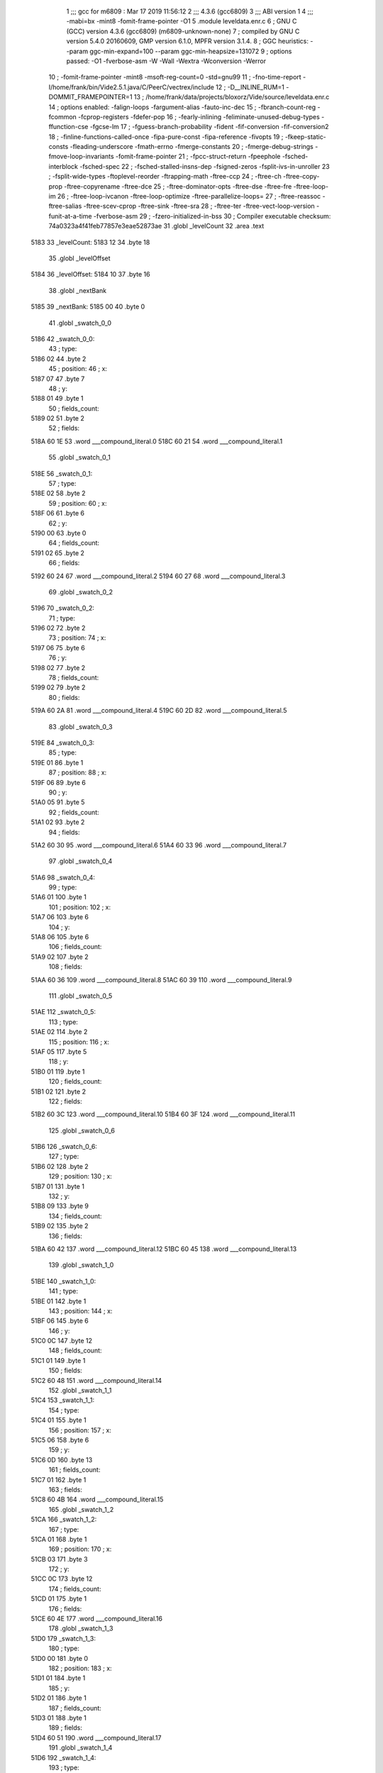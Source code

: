                               1 ;;; gcc for m6809 : Mar 17 2019 11:56:12
                              2 ;;; 4.3.6 (gcc6809)
                              3 ;;; ABI version 1
                              4 ;;; -mabi=bx -mint8 -fomit-frame-pointer -O1
                              5 	.module	leveldata.enr.c
                              6 ; GNU C (GCC) version 4.3.6 (gcc6809) (m6809-unknown-none)
                              7 ;	compiled by GNU C version 5.4.0 20160609, GMP version 6.1.0, MPFR version 3.1.4.
                              8 ; GGC heuristics: --param ggc-min-expand=100 --param ggc-min-heapsize=131072
                              9 ; options passed:  -O1 -fverbose-asm -W -Wall -Wextra -Wconversion -Werror
                             10 ; -fomit-frame-pointer -mint8 -msoft-reg-count=0 -std=gnu99
                             11 ; -fno-time-report -I/home/frank/bin/Vide2.5.1.java/C/PeerC/vectrex/include
                             12 ; -D__INLINE_RUM=1 -DOMMIT_FRAMEPOINTER=1
                             13 ; /home/frank/data/projects/bloxorz/Vide/source/leveldata.enr.c
                             14 ; options enabled:  -falign-loops -fargument-alias -fauto-inc-dec
                             15 ; -fbranch-count-reg -fcommon -fcprop-registers -fdefer-pop
                             16 ; -fearly-inlining -feliminate-unused-debug-types -ffunction-cse -fgcse-lm
                             17 ; -fguess-branch-probability -fident -fif-conversion -fif-conversion2
                             18 ; -finline-functions-called-once -fipa-pure-const -fipa-reference -fivopts
                             19 ; -fkeep-static-consts -fleading-underscore -fmath-errno -fmerge-constants
                             20 ; -fmerge-debug-strings -fmove-loop-invariants -fomit-frame-pointer
                             21 ; -fpcc-struct-return -fpeephole -fsched-interblock -fsched-spec
                             22 ; -fsched-stalled-insns-dep -fsigned-zeros -fsplit-ivs-in-unroller
                             23 ; -fsplit-wide-types -ftoplevel-reorder -ftrapping-math -ftree-ccp
                             24 ; -ftree-ch -ftree-copy-prop -ftree-copyrename -ftree-dce
                             25 ; -ftree-dominator-opts -ftree-dse -ftree-fre -ftree-loop-im
                             26 ; -ftree-loop-ivcanon -ftree-loop-optimize -ftree-parallelize-loops=
                             27 ; -ftree-reassoc -ftree-salias -ftree-scev-cprop -ftree-sink -ftree-sra
                             28 ; -ftree-ter -ftree-vect-loop-version -funit-at-a-time -fverbose-asm
                             29 ; -fzero-initialized-in-bss
                             30 ; Compiler executable checksum: 74a0323a4f41feb77857e3eae52873ae
                             31 	.globl	_levelCount
                             32 	.area	.text
   5183                      33 _levelCount:
   5183 12                   34 	.byte	18
                             35 	.globl	_levelOffset
   5184                      36 _levelOffset:
   5184 10                   37 	.byte	16
                             38 	.globl	_nextBank
   5185                      39 _nextBank:
   5185 00                   40 	.byte	0
                             41 	.globl	_swatch_0_0
   5186                      42 _swatch_0_0:
                             43 ; type:
   5186 02                   44 	.byte	2
                             45 ; position:
                             46 ; x:
   5187 07                   47 	.byte	7
                             48 ; y:
   5188 01                   49 	.byte	1
                             50 ; fields_count:
   5189 02                   51 	.byte	2
                             52 ; fields:
   518A 60 1E                53 	.word	___compound_literal.0
   518C 60 21                54 	.word	___compound_literal.1
                             55 	.globl	_swatch_0_1
   518E                      56 _swatch_0_1:
                             57 ; type:
   518E 02                   58 	.byte	2
                             59 ; position:
                             60 ; x:
   518F 06                   61 	.byte	6
                             62 ; y:
   5190 00                   63 	.byte	0
                             64 ; fields_count:
   5191 02                   65 	.byte	2
                             66 ; fields:
   5192 60 24                67 	.word	___compound_literal.2
   5194 60 27                68 	.word	___compound_literal.3
                             69 	.globl	_swatch_0_2
   5196                      70 _swatch_0_2:
                             71 ; type:
   5196 02                   72 	.byte	2
                             73 ; position:
                             74 ; x:
   5197 06                   75 	.byte	6
                             76 ; y:
   5198 02                   77 	.byte	2
                             78 ; fields_count:
   5199 02                   79 	.byte	2
                             80 ; fields:
   519A 60 2A                81 	.word	___compound_literal.4
   519C 60 2D                82 	.word	___compound_literal.5
                             83 	.globl	_swatch_0_3
   519E                      84 _swatch_0_3:
                             85 ; type:
   519E 01                   86 	.byte	1
                             87 ; position:
                             88 ; x:
   519F 06                   89 	.byte	6
                             90 ; y:
   51A0 05                   91 	.byte	5
                             92 ; fields_count:
   51A1 02                   93 	.byte	2
                             94 ; fields:
   51A2 60 30                95 	.word	___compound_literal.6
   51A4 60 33                96 	.word	___compound_literal.7
                             97 	.globl	_swatch_0_4
   51A6                      98 _swatch_0_4:
                             99 ; type:
   51A6 01                  100 	.byte	1
                            101 ; position:
                            102 ; x:
   51A7 06                  103 	.byte	6
                            104 ; y:
   51A8 06                  105 	.byte	6
                            106 ; fields_count:
   51A9 02                  107 	.byte	2
                            108 ; fields:
   51AA 60 36               109 	.word	___compound_literal.8
   51AC 60 39               110 	.word	___compound_literal.9
                            111 	.globl	_swatch_0_5
   51AE                     112 _swatch_0_5:
                            113 ; type:
   51AE 02                  114 	.byte	2
                            115 ; position:
                            116 ; x:
   51AF 05                  117 	.byte	5
                            118 ; y:
   51B0 01                  119 	.byte	1
                            120 ; fields_count:
   51B1 02                  121 	.byte	2
                            122 ; fields:
   51B2 60 3C               123 	.word	___compound_literal.10
   51B4 60 3F               124 	.word	___compound_literal.11
                            125 	.globl	_swatch_0_6
   51B6                     126 _swatch_0_6:
                            127 ; type:
   51B6 02                  128 	.byte	2
                            129 ; position:
                            130 ; x:
   51B7 01                  131 	.byte	1
                            132 ; y:
   51B8 09                  133 	.byte	9
                            134 ; fields_count:
   51B9 02                  135 	.byte	2
                            136 ; fields:
   51BA 60 42               137 	.word	___compound_literal.12
   51BC 60 45               138 	.word	___compound_literal.13
                            139 	.globl	_swatch_1_0
   51BE                     140 _swatch_1_0:
                            141 ; type:
   51BE 01                  142 	.byte	1
                            143 ; position:
                            144 ; x:
   51BF 06                  145 	.byte	6
                            146 ; y:
   51C0 0C                  147 	.byte	12
                            148 ; fields_count:
   51C1 01                  149 	.byte	1
                            150 ; fields:
   51C2 60 48               151 	.word	___compound_literal.14
                            152 	.globl	_swatch_1_1
   51C4                     153 _swatch_1_1:
                            154 ; type:
   51C4 01                  155 	.byte	1
                            156 ; position:
                            157 ; x:
   51C5 06                  158 	.byte	6
                            159 ; y:
   51C6 0D                  160 	.byte	13
                            161 ; fields_count:
   51C7 01                  162 	.byte	1
                            163 ; fields:
   51C8 60 4B               164 	.word	___compound_literal.15
                            165 	.globl	_swatch_1_2
   51CA                     166 _swatch_1_2:
                            167 ; type:
   51CA 01                  168 	.byte	1
                            169 ; position:
                            170 ; x:
   51CB 03                  171 	.byte	3
                            172 ; y:
   51CC 0C                  173 	.byte	12
                            174 ; fields_count:
   51CD 01                  175 	.byte	1
                            176 ; fields:
   51CE 60 4E               177 	.word	___compound_literal.16
                            178 	.globl	_swatch_1_3
   51D0                     179 _swatch_1_3:
                            180 ; type:
   51D0 00                  181 	.byte	0
                            182 ; position:
                            183 ; x:
   51D1 01                  184 	.byte	1
                            185 ; y:
   51D2 01                  186 	.byte	1
                            187 ; fields_count:
   51D3 01                  188 	.byte	1
                            189 ; fields:
   51D4 60 51               190 	.word	___compound_literal.17
                            191 	.globl	_swatch_1_4
   51D6                     192 _swatch_1_4:
                            193 ; type:
   51D6 01                  194 	.byte	1
                            195 ; position:
                            196 ; x:
   51D7 00                  197 	.byte	0
                            198 ; y:
   51D8 0C                  199 	.byte	12
                            200 ; fields_count:
   51D9 02                  201 	.byte	2
                            202 ; fields:
   51DA 60 54               203 	.word	___compound_literal.18
   51DC 60 57               204 	.word	___compound_literal.19
                            205 	.globl	_swatch_2_0
   51DE                     206 _swatch_2_0:
                            207 ; type:
   51DE 00                  208 	.byte	0
                            209 ; position:
                            210 ; x:
   51DF 08                  211 	.byte	8
                            212 ; y:
   51E0 07                  213 	.byte	7
                            214 ; fields_count:
   51E1 02                  215 	.byte	2
                            216 ; fields:
   51E2 60 5A               217 	.word	___compound_literal.20
   51E4 60 5D               218 	.word	___compound_literal.21
                            219 	.globl	_swatch_2_1
   51E6                     220 _swatch_2_1:
                            221 ; type:
   51E6 00                  222 	.byte	0
                            223 ; position:
                            224 ; x:
   51E7 07                  225 	.byte	7
                            226 ; y:
   51E8 02                  227 	.byte	2
                            228 ; fields_count:
   51E9 04                  229 	.byte	4
                            230 ; fields:
   51EA 60 60               231 	.word	___compound_literal.22
   51EC 60 63               232 	.word	___compound_literal.23
   51EE 60 66               233 	.word	___compound_literal.24
   51F0 60 69               234 	.word	___compound_literal.25
                            235 	.globl	_swatch_2_2
   51F2                     236 _swatch_2_2:
                            237 ; type:
   51F2 00                  238 	.byte	0
                            239 ; position:
                            240 ; x:
   51F3 05                  241 	.byte	5
                            242 ; y:
   51F4 01                  243 	.byte	1
                            244 ; fields_count:
   51F5 02                  245 	.byte	2
                            246 ; fields:
   51F6 60 6C               247 	.word	___compound_literal.26
   51F8 60 6F               248 	.word	___compound_literal.27
                            249 	.globl	_swatch_2_3
   51FA                     250 _swatch_2_3:
                            251 ; type:
   51FA 00                  252 	.byte	0
                            253 ; position:
                            254 ; x:
   51FB 03                  255 	.byte	3
                            256 ; y:
   51FC 02                  257 	.byte	2
                            258 ; fields_count:
   51FD 04                  259 	.byte	4
                            260 ; fields:
   51FE 60 72               261 	.word	___compound_literal.28
   5200 60 75               262 	.word	___compound_literal.29
   5202 60 78               263 	.word	___compound_literal.30
   5204 60 7B               264 	.word	___compound_literal.31
                            265 	.globl	_swatch_2_4
   5206                     266 _swatch_2_4:
                            267 ; type:
   5206 00                  268 	.byte	0
                            269 ; position:
                            270 ; x:
   5207 02                  271 	.byte	2
                            272 ; y:
   5208 08                  273 	.byte	8
                            274 ; fields_count:
   5209 04                  275 	.byte	4
                            276 ; fields:
   520A 60 7E               277 	.word	___compound_literal.32
   520C 60 81               278 	.word	___compound_literal.33
   520E 60 84               279 	.word	___compound_literal.34
   5210 60 87               280 	.word	___compound_literal.35
                            281 	.globl	_swatch_2_5
   5212                     282 _swatch_2_5:
                            283 ; type:
   5212 01                  284 	.byte	1
                            285 ; position:
                            286 ; x:
   5213 00                  287 	.byte	0
                            288 ; y:
   5214 03                  289 	.byte	3
                            290 ; fields_count:
   5215 01                  291 	.byte	1
                            292 ; fields:
   5216 60 8A               293 	.word	___compound_literal.36
                            294 	.globl	_swatch_3_0
   5218                     295 _swatch_3_0:
                            296 ; type:
   5218 00                  297 	.byte	0
                            298 ; position:
                            299 ; x:
   5219 09                  300 	.byte	9
                            301 ; y:
   521A 0A                  302 	.byte	10
                            303 ; fields_count:
   521B 02                  304 	.byte	2
                            305 ; fields:
   521C 60 8D               306 	.word	___compound_literal.37
   521E 60 90               307 	.word	___compound_literal.38
                            308 	.globl	_swatch_3_1
   5220                     309 _swatch_3_1:
                            310 ; type:
   5220 00                  311 	.byte	0
                            312 ; position:
                            313 ; x:
   5221 04                  314 	.byte	4
                            315 ; y:
   5222 0A                  316 	.byte	10
                            317 ; fields_count:
   5223 02                  318 	.byte	2
                            319 ; fields:
   5224 60 93               320 	.word	___compound_literal.39
   5226 60 96               321 	.word	___compound_literal.40
                            322 	.globl	_swatch_3_2
   5228                     323 _swatch_3_2:
                            324 ; type:
   5228 00                  325 	.byte	0
                            326 ; position:
                            327 ; x:
   5229 00                  328 	.byte	0
                            329 ; y:
   522A 0A                  330 	.byte	10
                            331 ; fields_count:
   522B 02                  332 	.byte	2
                            333 ; fields:
   522C 60 99               334 	.word	___compound_literal.41
   522E 60 9C               335 	.word	___compound_literal.42
                            336 	.globl	_swatch_4_0
   5230                     337 _swatch_4_0:
                            338 ; type:
   5230 00                  339 	.byte	0
                            340 ; position:
                            341 ; x:
   5231 07                  342 	.byte	7
                            343 ; y:
   5232 07                  344 	.byte	7
                            345 ; fields_count:
   5233 02                  346 	.byte	2
                            347 ; fields:
   5234 60 9F               348 	.word	___compound_literal.43
   5236 60 A2               349 	.word	___compound_literal.44
                            350 	.globl	_swatch_4_1
   5238                     351 _swatch_4_1:
                            352 ; type:
   5238 00                  353 	.byte	0
                            354 ; position:
                            355 ; x:
   5239 05                  356 	.byte	5
                            357 ; y:
   523A 03                  358 	.byte	3
                            359 ; fields_count:
   523B 02                  360 	.byte	2
                            361 ; fields:
   523C 60 A5               362 	.word	___compound_literal.45
   523E 60 A8               363 	.word	___compound_literal.46
                            364 	.globl	_swatch_4_2
   5240                     365 _swatch_4_2:
                            366 ; type:
   5240 02                  367 	.byte	2
                            368 ; position:
                            369 ; x:
   5241 05                  370 	.byte	5
                            371 ; y:
   5242 07                  372 	.byte	7
                            373 ; fields_count:
   5243 02                  374 	.byte	2
                            375 ; fields:
   5244 60 AB               376 	.word	___compound_literal.47
   5246 60 AE               377 	.word	___compound_literal.48
                            378 	.globl	_swatch_4_3
   5248                     379 _swatch_4_3:
                            380 ; type:
   5248 00                  381 	.byte	0
                            382 ; position:
                            383 ; x:
   5249 05                  384 	.byte	5
                            385 ; y:
   524A 09                  386 	.byte	9
                            387 ; fields_count:
   524B 02                  388 	.byte	2
                            389 ; fields:
   524C 60 B1               390 	.word	___compound_literal.49
   524E 60 B4               391 	.word	___compound_literal.50
                            392 	.globl	_swatch_4_4
   5250                     393 _swatch_4_4:
                            394 ; type:
   5250 00                  395 	.byte	0
                            396 ; position:
                            397 ; x:
   5251 03                  398 	.byte	3
                            399 ; y:
   5252 0C                  400 	.byte	12
                            401 ; fields_count:
   5253 02                  402 	.byte	2
                            403 ; fields:
   5254 60 B7               404 	.word	___compound_literal.51
   5256 60 BA               405 	.word	___compound_literal.52
                            406 	.globl	_swatch_4_5
   5258                     407 _swatch_4_5:
                            408 ; type:
   5258 00                  409 	.byte	0
                            410 ; position:
                            411 ; x:
   5259 02                  412 	.byte	2
                            413 ; y:
   525A 01                  414 	.byte	1
                            415 ; fields_count:
   525B 02                  416 	.byte	2
                            417 ; fields:
   525C 60 BD               418 	.word	___compound_literal.53
   525E 60 C0               419 	.word	___compound_literal.54
                            420 	.globl	_swatch_5_0
   5260                     421 _swatch_5_0:
                            422 ; type:
   5260 01                  423 	.byte	1
                            424 ; position:
                            425 ; x:
   5261 04                  426 	.byte	4
                            427 ; y:
   5262 08                  428 	.byte	8
                            429 ; fields_count:
   5263 01                  430 	.byte	1
                            431 ; fields:
   5264 60 C3               432 	.word	___compound_literal.55
                            433 	.globl	_swatch_5_1
   5266                     434 _swatch_5_1:
                            435 ; type:
   5266 01                  436 	.byte	1
                            437 ; position:
                            438 ; x:
   5267 03                  439 	.byte	3
                            440 ; y:
   5268 08                  441 	.byte	8
                            442 ; fields_count:
   5269 01                  443 	.byte	1
                            444 ; fields:
   526A 60 C6               445 	.word	___compound_literal.56
                            446 	.globl	_swatch_6_0
   526C                     447 _swatch_6_0:
                            448 ; type:
   526C 00                  449 	.byte	0
                            450 ; position:
                            451 ; x:
   526D 07                  452 	.byte	7
                            453 ; y:
   526E 07                  454 	.byte	7
                            455 ; fields_count:
   526F 02                  456 	.byte	2
                            457 ; fields:
   5270 60 C9               458 	.word	___compound_literal.57
   5272 60 CC               459 	.word	___compound_literal.58
                            460 	.globl	_swatch_6_1
   5274                     461 _swatch_6_1:
                            462 ; type:
   5274 00                  463 	.byte	0
                            464 ; position:
                            465 ; x:
   5275 06                  466 	.byte	6
                            467 ; y:
   5276 05                  468 	.byte	5
                            469 ; fields_count:
   5277 02                  470 	.byte	2
                            471 ; fields:
   5278 60 CF               472 	.word	___compound_literal.59
   527A 60 D2               473 	.word	___compound_literal.60
                            474 	.globl	_swatch_6_2
   527C                     475 _swatch_6_2:
                            476 ; type:
   527C 01                  477 	.byte	1
                            478 ; position:
                            479 ; x:
   527D 00                  480 	.byte	0
                            481 ; y:
   527E 03                  482 	.byte	3
                            483 ; fields_count:
   527F 01                  484 	.byte	1
                            485 ; fields:
   5280 60 D5               486 	.word	___compound_literal.61
                            487 	.globl	_swatch_6_3
   5282                     488 _swatch_6_3:
                            489 ; type:
   5282 01                  490 	.byte	1
                            491 ; position:
                            492 ; x:
   5283 00                  493 	.byte	0
                            494 ; y:
   5284 0A                  495 	.byte	10
                            496 ; fields_count:
   5285 01                  497 	.byte	1
                            498 ; fields:
   5286 60 D8               499 	.word	___compound_literal.62
                            500 	.globl	_swatch_7_0
   5288                     501 _swatch_7_0:
                            502 ; type:
   5288 01                  503 	.byte	1
                            504 ; position:
                            505 ; x:
   5289 08                  506 	.byte	8
                            507 ; y:
   528A 02                  508 	.byte	2
                            509 ; fields_count:
   528B 01                  510 	.byte	1
                            511 ; fields:
   528C 60 DB               512 	.word	___compound_literal.63
                            513 	.globl	_swatch_7_1
   528E                     514 _swatch_7_1:
                            515 ; type:
   528E 00                  516 	.byte	0
                            517 ; position:
                            518 ; x:
   528F 08                  519 	.byte	8
                            520 ; y:
   5290 0D                  521 	.byte	13
                            522 ; fields_count:
   5291 03                  523 	.byte	3
                            524 ; fields:
   5292 60 DE               525 	.word	___compound_literal.64
   5294 60 E1               526 	.word	___compound_literal.65
   5296 60 E4               527 	.word	___compound_literal.66
                            528 	.globl	_swatch_7_2
   5298                     529 _swatch_7_2:
                            530 ; type:
   5298 00                  531 	.byte	0
                            532 ; position:
                            533 ; x:
   5299 06                  534 	.byte	6
                            535 ; y:
   529A 0E                  536 	.byte	14
                            537 ; fields_count:
   529B 03                  538 	.byte	3
                            539 ; fields:
   529C 60 E7               540 	.word	___compound_literal.67
   529E 60 EA               541 	.word	___compound_literal.68
   52A0 60 ED               542 	.word	___compound_literal.69
                            543 	.globl	_swatch_7_3
   52A2                     544 _swatch_7_3:
                            545 ; type:
   52A2 00                  546 	.byte	0
                            547 ; position:
                            548 ; x:
   52A3 04                  549 	.byte	4
                            550 ; y:
   52A4 00                  551 	.byte	0
                            552 ; fields_count:
   52A5 03                  553 	.byte	3
                            554 ; fields:
   52A6 60 F0               555 	.word	___compound_literal.70
   52A8 60 F3               556 	.word	___compound_literal.71
   52AA 60 F6               557 	.word	___compound_literal.72
                            558 	.globl	_swatch_7_4
   52AC                     559 _swatch_7_4:
                            560 ; type:
   52AC 02                  561 	.byte	2
                            562 ; position:
                            563 ; x:
   52AD 02                  564 	.byte	2
                            565 ; y:
   52AE 0C                  566 	.byte	12
                            567 ; fields_count:
   52AF 02                  568 	.byte	2
                            569 ; fields:
   52B0 60 F9               570 	.word	___compound_literal.73
   52B2 60 FC               571 	.word	___compound_literal.74
                            572 	.globl	_swatch_8_0
   52B4                     573 _swatch_8_0:
                            574 ; type:
   52B4 01                  575 	.byte	1
                            576 ; position:
                            577 ; x:
   52B5 07                  578 	.byte	7
                            579 ; y:
   52B6 0C                  580 	.byte	12
                            581 ; fields_count:
   52B7 02                  582 	.byte	2
                            583 ; fields:
   52B8 60 FF               584 	.word	___compound_literal.75
   52BA 61 02               585 	.word	___compound_literal.76
                            586 	.globl	_swatch_8_1
   52BC                     587 _swatch_8_1:
                            588 ; type:
   52BC 02                  589 	.byte	2
                            590 ; position:
                            591 ; x:
   52BD 07                  592 	.byte	7
                            593 ; y:
   52BE 0E                  594 	.byte	14
                            595 ; fields_count:
   52BF 02                  596 	.byte	2
                            597 ; fields:
   52C0 61 05               598 	.word	___compound_literal.77
   52C2 61 08               599 	.word	___compound_literal.78
                            600 	.globl	_swatch_8_2
   52C4                     601 _swatch_8_2:
                            602 ; type:
   52C4 01                  603 	.byte	1
                            604 ; position:
                            605 ; x:
   52C5 06                  606 	.byte	6
                            607 ; y:
   52C6 06                  608 	.byte	6
                            609 ; fields_count:
   52C7 01                  610 	.byte	1
                            611 ; fields:
   52C8 61 0B               612 	.word	___compound_literal.79
                            613 	.globl	_swatch_8_3
   52CA                     614 _swatch_8_3:
                            615 ; type:
   52CA 01                  616 	.byte	1
                            617 ; position:
                            618 ; x:
   52CB 05                  619 	.byte	5
                            620 ; y:
   52CC 01                  621 	.byte	1
                            622 ; fields_count:
   52CD 01                  623 	.byte	1
                            624 ; fields:
   52CE 61 0E               625 	.word	___compound_literal.80
                            626 	.globl	_swatch_8_4
   52D0                     627 _swatch_8_4:
                            628 ; type:
   52D0 01                  629 	.byte	1
                            630 ; position:
                            631 ; x:
   52D1 01                  632 	.byte	1
                            633 ; y:
   52D2 06                  634 	.byte	6
                            635 ; fields_count:
   52D3 02                  636 	.byte	2
                            637 ; fields:
   52D4 61 11               638 	.word	___compound_literal.81
   52D6 61 14               639 	.word	___compound_literal.82
                            640 	.globl	_swatch_9_0
   52D8                     641 _swatch_9_0:
                            642 ; type:
   52D8 00                  643 	.byte	0
                            644 ; position:
                            645 ; x:
   52D9 07                  646 	.byte	7
                            647 ; y:
   52DA 04                  648 	.byte	4
                            649 ; fields_count:
   52DB 04                  650 	.byte	4
                            651 ; fields:
   52DC 61 17               652 	.word	___compound_literal.83
   52DE 61 1A               653 	.word	___compound_literal.84
   52E0 61 1D               654 	.word	___compound_literal.85
   52E2 61 20               655 	.word	___compound_literal.86
                            656 	.globl	_swatch_9_1
   52E4                     657 _swatch_9_1:
                            658 ; type:
   52E4 01                  659 	.byte	1
                            660 ; position:
                            661 ; x:
   52E5 03                  662 	.byte	3
                            663 ; y:
   52E6 02                  664 	.byte	2
                            665 ; fields_count:
   52E7 02                  666 	.byte	2
                            667 ; fields:
   52E8 61 23               668 	.word	___compound_literal.87
   52EA 61 26               669 	.word	___compound_literal.88
                            670 	.globl	_swatch_9_2
   52EC                     671 _swatch_9_2:
                            672 ; type:
   52EC 00                  673 	.byte	0
                            674 ; position:
                            675 ; x:
   52ED 01                  676 	.byte	1
                            677 ; y:
   52EE 08                  678 	.byte	8
                            679 ; fields_count:
   52EF 03                  680 	.byte	3
                            681 ; fields:
   52F0 61 29               682 	.word	___compound_literal.89
   52F2 61 2C               683 	.word	___compound_literal.90
   52F4 61 2F               684 	.word	___compound_literal.91
                            685 	.globl	_swatch_10_0
   52F6                     686 _swatch_10_0:
                            687 ; type:
   52F6 02                  688 	.byte	2
                            689 ; position:
                            690 ; x:
   52F7 09                  691 	.byte	9
                            692 ; y:
   52F8 0D                  693 	.byte	13
                            694 ; fields_count:
   52F9 02                  695 	.byte	2
                            696 ; fields:
   52FA 61 32               697 	.word	___compound_literal.92
   52FC 61 35               698 	.word	___compound_literal.93
                            699 	.globl	_swatch_10_1
   52FE                     700 _swatch_10_1:
                            701 ; type:
   52FE 00                  702 	.byte	0
                            703 ; position:
                            704 ; x:
   52FF 08                  705 	.byte	8
                            706 ; y:
   5300 07                  707 	.byte	7
                            708 ; fields_count:
   5301 02                  709 	.byte	2
                            710 ; fields:
   5302 61 38               711 	.word	___compound_literal.94
   5304 61 3B               712 	.word	___compound_literal.95
                            713 	.globl	_swatch_10_2
   5306                     714 _swatch_10_2:
                            715 ; type:
   5306 01                  716 	.byte	1
                            717 ; position:
                            718 ; x:
   5307 02                  719 	.byte	2
                            720 ; y:
   5308 01                  721 	.byte	1
                            722 ; fields_count:
   5309 02                  723 	.byte	2
                            724 ; fields:
   530A 61 3E               725 	.word	___compound_literal.96
   530C 61 41               726 	.word	___compound_literal.97
                            727 	.globl	_swatch_11_0
   530E                     728 _swatch_11_0:
                            729 ; type:
   530E 01                  730 	.byte	1
                            731 ; position:
                            732 ; x:
   530F 06                  733 	.byte	6
                            734 ; y:
   5310 0D                  735 	.byte	13
                            736 ; fields_count:
   5311 02                  737 	.byte	2
                            738 ; fields:
   5312 61 44               739 	.word	___compound_literal.98
   5314 61 47               740 	.word	___compound_literal.99
                            741 	.globl	_swatch_11_1
   5316                     742 _swatch_11_1:
                            743 ; type:
   5316 00                  744 	.byte	0
                            745 ; position:
                            746 ; x:
   5317 04                  747 	.byte	4
                            748 ; y:
   5318 0C                  749 	.byte	12
                            750 ; fields_count:
   5319 01                  751 	.byte	1
                            752 ; fields:
   531A 61 4A               753 	.word	___compound_literal.100
                            754 	.globl	_swatch_11_2
   531C                     755 _swatch_11_2:
                            756 ; type:
   531C 00                  757 	.byte	0
                            758 ; position:
                            759 ; x:
   531D 04                  760 	.byte	4
                            761 ; y:
   531E 0D                  762 	.byte	13
                            763 ; fields_count:
   531F 01                  764 	.byte	1
                            765 ; fields:
   5320 61 4D               766 	.word	___compound_literal.101
                            767 	.globl	_swatch_12_0
   5322                     768 _swatch_12_0:
                            769 ; type:
   5322 02                  770 	.byte	2
                            771 ; position:
                            772 ; x:
   5323 04                  773 	.byte	4
                            774 ; y:
   5324 0B                  775 	.byte	11
                            776 ; fields_count:
   5325 02                  777 	.byte	2
                            778 ; fields:
   5326 61 50               779 	.word	___compound_literal.102
   5328 61 53               780 	.word	___compound_literal.103
                            781 	.globl	_swatch_12_1
   532A                     782 _swatch_12_1:
                            783 ; type:
   532A 00                  784 	.byte	0
                            785 ; position:
                            786 ; x:
   532B 02                  787 	.byte	2
                            788 ; y:
   532C 0B                  789 	.byte	11
                            790 ; fields_count:
   532D 04                  791 	.byte	4
                            792 ; fields:
   532E 61 56               793 	.word	___compound_literal.104
   5330 61 59               794 	.word	___compound_literal.105
   5332 61 5C               795 	.word	___compound_literal.106
   5334 61 5F               796 	.word	___compound_literal.107
                            797 	.globl	_swatch_13_0
   5336                     798 _swatch_13_0:
                            799 ; type:
   5336 00                  800 	.byte	0
                            801 ; position:
                            802 ; x:
   5337 09                  803 	.byte	9
                            804 ; y:
   5338 02                  805 	.byte	2
                            806 ; fields_count:
   5339 04                  807 	.byte	4
                            808 ; fields:
   533A 61 62               809 	.word	___compound_literal.108
   533C 61 65               810 	.word	___compound_literal.109
   533E 61 68               811 	.word	___compound_literal.110
   5340 61 6B               812 	.word	___compound_literal.111
                            813 	.globl	_swatch_13_1
   5342                     814 _swatch_13_1:
                            815 ; type:
   5342 01                  816 	.byte	1
                            817 ; position:
                            818 ; x:
   5343 09                  819 	.byte	9
                            820 ; y:
   5344 0C                  821 	.byte	12
                            822 ; fields_count:
   5345 02                  823 	.byte	2
                            824 ; fields:
   5346 61 6E               825 	.word	___compound_literal.112
   5348 61 71               826 	.word	___compound_literal.113
                            827 	.globl	_swatch_13_2
   534A                     828 _swatch_13_2:
                            829 ; type:
   534A 01                  830 	.byte	1
                            831 ; position:
                            832 ; x:
   534B 06                  833 	.byte	6
                            834 ; y:
   534C 00                  835 	.byte	0
                            836 ; fields_count:
   534D 04                  837 	.byte	4
                            838 ; fields:
   534E 61 74               839 	.word	___compound_literal.114
   5350 61 77               840 	.word	___compound_literal.115
   5352 61 7A               841 	.word	___compound_literal.116
   5354 61 7D               842 	.word	___compound_literal.117
                            843 	.globl	_swatch_13_3
   5356                     844 _swatch_13_3:
                            845 ; type:
   5356 01                  846 	.byte	1
                            847 ; position:
                            848 ; x:
   5357 06                  849 	.byte	6
                            850 ; y:
   5358 0E                  851 	.byte	14
                            852 ; fields_count:
   5359 01                  853 	.byte	1
                            854 ; fields:
   535A 61 80               855 	.word	___compound_literal.118
                            856 	.globl	_swatch_13_4
   535C                     857 _swatch_13_4:
                            858 ; type:
   535C 00                  859 	.byte	0
                            860 ; position:
                            861 ; x:
   535D 03                  862 	.byte	3
                            863 ; y:
   535E 0C                  864 	.byte	12
                            865 ; fields_count:
   535F 02                  866 	.byte	2
                            867 ; fields:
   5360 61 83               868 	.word	___compound_literal.119
   5362 61 86               869 	.word	___compound_literal.120
                            870 	.globl	_swatch_13_5
   5364                     871 _swatch_13_5:
                            872 ; type:
   5364 00                  873 	.byte	0
                            874 ; position:
                            875 ; x:
   5365 00                  876 	.byte	0
                            877 ; y:
   5366 0C                  878 	.byte	12
                            879 ; fields_count:
   5367 08                  880 	.byte	8
                            881 ; fields:
   5368 61 89               882 	.word	___compound_literal.121
   536A 61 8C               883 	.word	___compound_literal.122
   536C 61 8F               884 	.word	___compound_literal.123
   536E 61 92               885 	.word	___compound_literal.124
   5370 61 95               886 	.word	___compound_literal.125
   5372 61 98               887 	.word	___compound_literal.126
   5374 61 9B               888 	.word	___compound_literal.127
   5376 61 9E               889 	.word	___compound_literal.128
                            890 	.globl	_swatch_14_0
   5378                     891 _swatch_14_0:
                            892 ; type:
   5378 01                  893 	.byte	1
                            894 ; position:
                            895 ; x:
   5379 07                  896 	.byte	7
                            897 ; y:
   537A 0E                  898 	.byte	14
                            899 ; fields_count:
   537B 04                  900 	.byte	4
                            901 ; fields:
   537C 61 A1               902 	.word	___compound_literal.129
   537E 61 A4               903 	.word	___compound_literal.130
   5380 61 A7               904 	.word	___compound_literal.131
   5382 61 AA               905 	.word	___compound_literal.132
                            906 	.globl	_swatch_14_1
   5384                     907 _swatch_14_1:
                            908 ; type:
   5384 01                  909 	.byte	1
                            910 ; position:
                            911 ; x:
   5385 04                  912 	.byte	4
                            913 ; y:
   5386 01                  914 	.byte	1
                            915 ; fields_count:
   5387 02                  916 	.byte	2
                            917 ; fields:
   5388 61 AD               918 	.word	___compound_literal.133
   538A 61 B0               919 	.word	___compound_literal.134
                            920 	.globl	_swatch_14_2
   538C                     921 _swatch_14_2:
                            922 ; type:
   538C 01                  923 	.byte	1
                            924 ; position:
                            925 ; x:
   538D 02                  926 	.byte	2
                            927 ; y:
   538E 0C                  928 	.byte	12
                            929 ; fields_count:
   538F 01                  930 	.byte	1
                            931 ; fields:
   5390 61 B3               932 	.word	___compound_literal.135
                            933 	.globl	_swatch_15_0
   5392                     934 _swatch_15_0:
                            935 ; type:
   5392 01                  936 	.byte	1
                            937 ; position:
                            938 ; x:
   5393 08                  939 	.byte	8
                            940 ; y:
   5394 08                  941 	.byte	8
                            942 ; fields_count:
   5395 02                  943 	.byte	2
                            944 ; fields:
   5396 61 B6               945 	.word	___compound_literal.136
   5398 61 B9               946 	.word	___compound_literal.137
                            947 	.globl	_swatch_15_1
   539A                     948 _swatch_15_1:
                            949 ; type:
   539A 00                  950 	.byte	0
                            951 ; position:
                            952 ; x:
   539B 05                  953 	.byte	5
                            954 ; y:
   539C 06                  955 	.byte	6
                            956 ; fields_count:
   539D 08                  957 	.byte	8
                            958 ; fields:
   539E 61 BC               959 	.word	___compound_literal.138
   53A0 61 BF               960 	.word	___compound_literal.139
   53A2 61 C2               961 	.word	___compound_literal.140
   53A4 61 C5               962 	.word	___compound_literal.141
   53A6 61 C8               963 	.word	___compound_literal.142
   53A8 61 CB               964 	.word	___compound_literal.143
   53AA 61 CE               965 	.word	___compound_literal.144
   53AC 61 D1               966 	.word	___compound_literal.145
                            967 	.globl	_swatch_15_2
   53AE                     968 _swatch_15_2:
                            969 ; type:
   53AE 00                  970 	.byte	0
                            971 ; position:
                            972 ; x:
   53AF 02                  973 	.byte	2
                            974 ; y:
   53B0 07                  975 	.byte	7
                            976 ; fields_count:
   53B1 08                  977 	.byte	8
                            978 ; fields:
   53B2 61 D4               979 	.word	___compound_literal.146
   53B4 61 D7               980 	.word	___compound_literal.147
   53B6 61 DA               981 	.word	___compound_literal.148
   53B8 61 DD               982 	.word	___compound_literal.149
   53BA 61 E0               983 	.word	___compound_literal.150
   53BC 61 E3               984 	.word	___compound_literal.151
   53BE 61 E6               985 	.word	___compound_literal.152
   53C0 61 E9               986 	.word	___compound_literal.153
                            987 	.globl	_swatch_15_3
   53C2                     988 _swatch_15_3:
                            989 ; type:
   53C2 01                  990 	.byte	1
                            991 ; position:
                            992 ; x:
   53C3 01                  993 	.byte	1
                            994 ; y:
   53C4 02                  995 	.byte	2
                            996 ; fields_count:
   53C5 05                  997 	.byte	5
                            998 ; fields:
   53C6 61 EC               999 	.word	___compound_literal.154
   53C8 61 EF              1000 	.word	___compound_literal.155
   53CA 61 F2              1001 	.word	___compound_literal.156
   53CC 61 F5              1002 	.word	___compound_literal.157
   53CE 61 F8              1003 	.word	___compound_literal.158
                           1004 	.globl	_swatch_15_4
   53D0                    1005 _swatch_15_4:
                           1006 ; type:
   53D0 01                 1007 	.byte	1
                           1008 ; position:
                           1009 ; x:
   53D1 01                 1010 	.byte	1
                           1011 ; y:
   53D2 06                 1012 	.byte	6
                           1013 ; fields_count:
   53D3 02                 1014 	.byte	2
                           1015 ; fields:
   53D4 61 FB              1016 	.word	___compound_literal.159
   53D6 61 FE              1017 	.word	___compound_literal.160
                           1018 	.globl	_swatch_16_0
   53D8                    1019 _swatch_16_0:
                           1020 ; type:
   53D8 01                 1021 	.byte	1
                           1022 ; position:
                           1023 ; x:
   53D9 09                 1024 	.byte	9
                           1025 ; y:
   53DA 0E                 1026 	.byte	14
                           1027 ; fields_count:
   53DB 04                 1028 	.byte	4
                           1029 ; fields:
   53DC 62 01              1030 	.word	___compound_literal.161
   53DE 62 04              1031 	.word	___compound_literal.162
   53E0 62 07              1032 	.word	___compound_literal.163
   53E2 62 0A              1033 	.word	___compound_literal.164
                           1034 	.globl	_swatch_16_1
   53E4                    1035 _swatch_16_1:
                           1036 ; type:
   53E4 01                 1037 	.byte	1
                           1038 ; position:
                           1039 ; x:
   53E5 07                 1040 	.byte	7
                           1041 ; y:
   53E6 0C                 1042 	.byte	12
                           1043 ; fields_count:
   53E7 02                 1044 	.byte	2
                           1045 ; fields:
   53E8 62 0D              1046 	.word	___compound_literal.165
   53EA 62 10              1047 	.word	___compound_literal.166
                           1048 	.globl	_swatch_16_2
   53EC                    1049 _swatch_16_2:
                           1050 ; type:
   53EC 01                 1051 	.byte	1
                           1052 ; position:
                           1053 ; x:
   53ED 02                 1054 	.byte	2
                           1055 ; y:
   53EE 06                 1056 	.byte	6
                           1057 ; fields_count:
   53EF 02                 1058 	.byte	2
                           1059 ; fields:
   53F0 62 13              1060 	.word	___compound_literal.167
   53F2 62 16              1061 	.word	___compound_literal.168
                           1062 	.globl	_swatch_17_0
   53F4                    1063 _swatch_17_0:
                           1064 ; type:
   53F4 00                 1065 	.byte	0
                           1066 ; position:
                           1067 ; x:
   53F5 09                 1068 	.byte	9
                           1069 ; y:
   53F6 07                 1070 	.byte	7
                           1071 ; fields_count:
   53F7 02                 1072 	.byte	2
                           1073 ; fields:
   53F8 62 19              1074 	.word	___compound_literal.169
   53FA 62 1C              1075 	.word	___compound_literal.170
                           1076 	.globl	_swatch_17_1
   53FC                    1077 _swatch_17_1:
                           1078 ; type:
   53FC 00                 1079 	.byte	0
                           1080 ; position:
                           1081 ; x:
   53FD 07                 1082 	.byte	7
                           1083 ; y:
   53FE 05                 1084 	.byte	5
                           1085 ; fields_count:
   53FF 02                 1086 	.byte	2
                           1087 ; fields:
   5400 62 1F              1088 	.word	___compound_literal.171
   5402 62 22              1089 	.word	___compound_literal.172
                           1090 	.globl	_swatch_17_2
   5404                    1091 _swatch_17_2:
                           1092 ; type:
   5404 00                 1093 	.byte	0
                           1094 ; position:
                           1095 ; x:
   5405 07                 1096 	.byte	7
                           1097 ; y:
   5406 08                 1098 	.byte	8
                           1099 ; fields_count:
   5407 02                 1100 	.byte	2
                           1101 ; fields:
   5408 62 25              1102 	.word	___compound_literal.173
   540A 62 28              1103 	.word	___compound_literal.174
                           1104 	.globl	_swatch_17_3
   540C                    1105 _swatch_17_3:
                           1106 ; type:
   540C 00                 1107 	.byte	0
                           1108 ; position:
                           1109 ; x:
   540D 06                 1110 	.byte	6
                           1111 ; y:
   540E 09                 1112 	.byte	9
                           1113 ; fields_count:
   540F 02                 1114 	.byte	2
                           1115 ; fields:
   5410 62 2B              1116 	.word	___compound_literal.175
   5412 62 2E              1117 	.word	___compound_literal.176
                           1118 	.globl	_swatch_17_4
   5414                    1119 _swatch_17_4:
                           1120 ; type:
   5414 00                 1121 	.byte	0
                           1122 ; position:
                           1123 ; x:
   5415 06                 1124 	.byte	6
                           1125 ; y:
   5416 0A                 1126 	.byte	10
                           1127 ; fields_count:
   5417 02                 1128 	.byte	2
                           1129 ; fields:
   5418 62 31              1130 	.word	___compound_literal.177
   541A 62 34              1131 	.word	___compound_literal.178
                           1132 	.globl	_swatch_17_5
   541C                    1133 _swatch_17_5:
                           1134 ; type:
   541C 00                 1135 	.byte	0
                           1136 ; position:
                           1137 ; x:
   541D 06                 1138 	.byte	6
                           1139 ; y:
   541E 0D                 1140 	.byte	13
                           1141 ; fields_count:
   541F 02                 1142 	.byte	2
                           1143 ; fields:
   5420 62 37              1144 	.word	___compound_literal.179
   5422 62 3A              1145 	.word	___compound_literal.180
                           1146 	.globl	_swatch_17_6
   5424                    1147 _swatch_17_6:
                           1148 ; type:
   5424 00                 1149 	.byte	0
                           1150 ; position:
                           1151 ; x:
   5425 05                 1152 	.byte	5
                           1153 ; y:
   5426 07                 1154 	.byte	7
                           1155 ; fields_count:
   5427 02                 1156 	.byte	2
                           1157 ; fields:
   5428 62 3D              1158 	.word	___compound_literal.181
   542A 62 40              1159 	.word	___compound_literal.182
                           1160 	.globl	_swatch_17_7
   542C                    1161 _swatch_17_7:
                           1162 ; type:
   542C 00                 1163 	.byte	0
                           1164 ; position:
                           1165 ; x:
   542D 05                 1166 	.byte	5
                           1167 ; y:
   542E 0A                 1168 	.byte	10
                           1169 ; fields_count:
   542F 02                 1170 	.byte	2
                           1171 ; fields:
   5430 62 43              1172 	.word	___compound_literal.183
   5432 62 46              1173 	.word	___compound_literal.184
                           1174 	.globl	_swatch_17_8
   5434                    1175 _swatch_17_8:
                           1176 ; type:
   5434 00                 1177 	.byte	0
                           1178 ; position:
                           1179 ; x:
   5435 04                 1180 	.byte	4
                           1181 ; y:
   5436 0B                 1182 	.byte	11
                           1183 ; fields_count:
   5437 02                 1184 	.byte	2
                           1185 ; fields:
   5438 62 49              1186 	.word	___compound_literal.185
   543A 62 4C              1187 	.word	___compound_literal.186
                           1188 	.globl	_swatch_17_9
   543C                    1189 _swatch_17_9:
                           1190 ; type:
   543C 00                 1191 	.byte	0
                           1192 ; position:
                           1193 ; x:
   543D 03                 1194 	.byte	3
                           1195 ; y:
   543E 0B                 1196 	.byte	11
                           1197 ; fields_count:
   543F 02                 1198 	.byte	2
                           1199 ; fields:
   5440 62 4F              1200 	.word	___compound_literal.187
   5442 62 52              1201 	.word	___compound_literal.188
                           1202 	.globl	_swatch_17_10
   5444                    1203 _swatch_17_10:
                           1204 ; type:
   5444 00                 1205 	.byte	0
                           1206 ; position:
                           1207 ; x:
   5445 02                 1208 	.byte	2
                           1209 ; y:
   5446 06                 1210 	.byte	6
                           1211 ; fields_count:
   5447 02                 1212 	.byte	2
                           1213 ; fields:
   5448 62 55              1214 	.word	___compound_literal.189
   544A 62 58              1215 	.word	___compound_literal.190
                           1216 	.globl	_swatch_17_11
   544C                    1217 _swatch_17_11:
                           1218 ; type:
   544C 00                 1219 	.byte	0
                           1220 ; position:
                           1221 ; x:
   544D 02                 1222 	.byte	2
                           1223 ; y:
   544E 0D                 1224 	.byte	13
                           1225 ; fields_count:
   544F 02                 1226 	.byte	2
                           1227 ; fields:
   5450 62 5B              1228 	.word	___compound_literal.191
   5452 62 5E              1229 	.word	___compound_literal.192
                           1230 	.globl	_swatch_17_12
   5454                    1231 _swatch_17_12:
                           1232 ; type:
   5454 01                 1233 	.byte	1
                           1234 ; position:
                           1235 ; x:
   5455 02                 1236 	.byte	2
                           1237 ; y:
   5456 0E                 1238 	.byte	14
                           1239 ; fields_count:
   5457 01                 1240 	.byte	1
                           1241 ; fields:
   5458 62 61              1242 	.word	___compound_literal.193
                           1243 	.globl	_level0
   545A                    1244 LC0:
   545A 20 20 20 20 20 20  1245 	.ascii	"      v        vbv  bbb   v   bbb   l   bbb   r "
        76 20 20 20 20 20
        20 20 20 76 62 76
        20 20 62 62 62 20
        20 20 76 20 20 20
        62 62 62 20 20 20
        6C 20 20 20 62 62
        62 20 20 20 72 20
   548A 20 20 20 62 20 20  1246 	.ascii	"   b    h    b    h    b    b   bbb   l   bvb   "
        20 20 68 20 20 20
        20 62 20 20 20 20
        68 20 20 20 20 62
        20 20 20 20 62 20
        20 20 62 62 62 20
        20 20 6C 20 20 20
        62 76 62 20 20 20
   54BA 72 20 20 20 62 62  1247 	.ascii	"r   bbb  bbb       beb       bbb                "
        62 20 20 62 62 62
        20 20 20 20 20 20
        20 62 65 62 20 20
        20 20 20 20 20 62
        62 62 20 20 20 20
        20 20 20 20 20 20
        20 20 20 20 20 20
   54EA 20 20 20 20 20 20  1248 	.ascii	"      \0"
        00
   54F1                    1249 _level0:
                           1250 ; geometry:
   54F1 54 5A              1251 	.word	LC0
                           1252 ; start:
                           1253 ; x:
   54F3 01                 1254 	.byte	1
                           1255 ; y:
   54F4 03                 1256 	.byte	3
                           1257 ; swatches_count:
   54F5 07                 1258 	.byte	7
                           1259 ; swatches:
   54F6 51 86              1260 	.word	_swatch_0_0
   54F8 51 8E              1261 	.word	_swatch_0_1
   54FA 51 96              1262 	.word	_swatch_0_2
   54FC 51 9E              1263 	.word	_swatch_0_3
   54FE 51 A6              1264 	.word	_swatch_0_4
   5500 51 AE              1265 	.word	_swatch_0_5
   5502 51 B6              1266 	.word	_swatch_0_6
                           1267 	.globl	_level1
   5504                    1268 LC1:
   5504 62 62 62 62 62 62  1269 	.ascii	"bbbbbbbbbbbsbbbbbbbbbbbbbbbbbb  b     b   b     "
        62 62 62 62 62 73
        62 62 62 62 62 62
        62 62 62 62 62 62
        62 62 62 62 62 62
        20 20 62 20 20 20
        20 20 62 20 20 20
        62 20 20 20 20 20
   5534 62 20 20 20 62 20  1270 	.ascii	"b   b     b   br    b   bb   rb   lb   bb    b  "
        20 20 20 20 62 20
        20 20 62 72 20 20
        20 20 62 20 20 20
        62 62 20 20 20 72
        62 20 20 20 6C 62
        20 20 20 62 62 20
        20 20 20 62 20 20
   5564 20 62 6C 20 20 20  1271 	.ascii	" bl    b   b  bbbb   b  hbbh  hbb       heb     "
        20 62 20 20 20 62
        20 20 62 62 62 62
        20 20 20 62 20 20
        68 62 62 68 20 20
        68 62 62 20 20 20
        20 20 20 20 68 65
        62 20 20 20 20 20
   5594 20 20 62 62 62 20  1272 	.ascii	"  bbb \0"
        00
   559B                    1273 _level1:
                           1274 ; geometry:
   559B 55 04              1275 	.word	LC1
                           1276 ; start:
                           1277 ; x:
   559D 08                 1278 	.byte	8
                           1279 ; y:
   559E 01                 1280 	.byte	1
                           1281 ; swatches_count:
   559F 05                 1282 	.byte	5
                           1283 ; swatches:
   55A0 51 BE              1284 	.word	_swatch_1_0
   55A2 51 C4              1285 	.word	_swatch_1_1
   55A4 51 CA              1286 	.word	_swatch_1_2
   55A6 51 D0              1287 	.word	_swatch_1_3
   55A8 51 D6              1288 	.word	_swatch_1_4
                           1289 	.globl	_level2
   55AA                    1290 LC2:
   55AA 62 62 62 62 62 62  1291 	.ascii	"bbbbbbbb  l  bbsbb  r  sbbbs  h  bbbbb      bbb "
        62 62 20 20 6C 20
        20 62 62 73 62 62
        20 20 72 20 20 73
        62 62 62 73 20 20
        68 20 20 62 62 62
        62 62 20 20 20 20
        20 20 62 62 62 20
   55DA 20 20 20 20 20 20  1292 	.ascii	"      lb         b         bbbs   sbbl         r"
        6C 62 20 20 20 20
        20 20 20 20 20 62
        20 20 20 20 20 20
        20 20 20 62 62 62
        73 20 20 20 73 62
        62 6C 20 20 20 20
        20 20 20 20 20 72
   560A 20 20 20 20 62 62  1293 	.ascii	"    bb   b    bbb  b    bebbbl    bbb  r        "
        20 20 20 62 20 20
        20 20 62 62 62 20
        20 62 20 20 20 20
        62 65 62 62 62 6C
        20 20 20 20 62 62
        62 20 20 72 20 20
        20 20 20 20 20 20
   563A 20 62 20 20 20 20  1294 	.ascii	" b    \0"
        00
   5641                    1295 _level2:
                           1296 ; geometry:
   5641 55 AA              1297 	.word	LC2
                           1298 ; start:
                           1299 ; x:
   5643 05                 1300 	.byte	5
                           1301 ; y:
   5644 02                 1302 	.byte	2
                           1303 ; swatches_count:
   5645 06                 1304 	.byte	6
                           1305 ; swatches:
   5646 51 DE              1306 	.word	_swatch_2_0
   5648 51 E6              1307 	.word	_swatch_2_1
   564A 51 F2              1308 	.word	_swatch_2_2
   564C 51 FA              1309 	.word	_swatch_2_3
   564E 52 06              1310 	.word	_swatch_2_4
   5650 52 12              1311 	.word	_swatch_2_5
                           1312 	.globl	_level3
   5652                    1313 LC3:
   5652 20 20 62 62 62 20  1314 	.ascii	"  bbb     bbbeb    bkbbbb    bq        bb       "
        20 20 20 20 62 62
        62 65 62 20 20 20
        20 62 6B 62 62 62
        62 20 20 20 20 62
        71 20 20 20 20 20
        20 20 20 62 62 20
        20 20 20 20 20 20
   5682 20 62 62 62 62 62  1315 	.ascii	" bbbbbb  bbbbbbbb  bbbb   l    bb   r    bb   b "
        62 20 20 62 62 62
        62 62 62 62 62 20
        20 62 62 62 62 20
        20 20 6C 20 20 20
        20 62 62 20 20 20
        72 20 20 20 20 62
        62 20 20 20 62 20
   56B2 20 20 20 62 73 20  1316 	.ascii	"   bs   s    sb   b    bb   b    bb   bbbbbb    "
        20 20 73 20 20 20
        20 73 62 20 20 20
        62 20 20 20 20 62
        62 20 20 20 62 20
        20 20 20 62 62 20
        20 20 62 62 62 62
        62 62 20 20 20 20
   56E2 62 62 62 62 62 62  1317 	.ascii	"bbbbbb\0"
        00
   56E9                    1318 _level3:
                           1319 ; geometry:
   56E9 56 52              1320 	.word	LC3
                           1321 ; start:
                           1322 ; x:
   56EB 09                 1323 	.byte	9
                           1324 ; y:
   56EC 01                 1325 	.byte	1
                           1326 ; swatches_count:
   56ED 03                 1327 	.byte	3
                           1328 ; swatches:
   56EE 52 18              1329 	.word	_swatch_3_0
   56F0 52 20              1330 	.word	_swatch_3_1
   56F2 52 28              1331 	.word	_swatch_3_2
                           1332 	.globl	_level4
   56F4                    1333 LC4:
   56F4 20 20 62 62 20 20  1334 	.ascii	"  bb        sb         bbbbbb    bbsbbb     bbbb"
        20 20 20 20 20 20
        73 62 20 20 20 20
        20 20 20 20 20 62
        62 62 62 62 62 20
        20 20 20 62 62 73
        62 62 62 20 20 20
        20 20 62 62 62 62
   5724 62 20 20 20 20 20  1335 	.ascii	"b         k         q    bbvbsb    bbbbbb    bbs"
        20 20 20 20 6B 20
        20 20 20 20 20 20
        20 20 71 20 20 20
        20 62 62 76 62 73
        62 20 20 20 20 62
        62 62 62 62 62 20
        20 20 20 62 62 73
   5754 62 62 62 20 20 20  1336 	.ascii	"bbb    l    l    r    r bbbs   bbbbebb   bbbbbbb"
        20 6C 20 20 20 20
        6C 20 20 20 20 72
        20 20 20 20 72 20
        62 62 62 73 20 20
        20 62 62 62 62 65
        62 62 20 20 20 62
        62 62 62 62 62 62
   5784 20 20 20 62 62 62  1337 	.ascii	"   bbb\0"
        00
   578B                    1338 _level4:
                           1339 ; geometry:
   578B 56 F4              1340 	.word	LC4
                           1341 ; start:
                           1342 ; x:
   578D 07                 1343 	.byte	7
                           1344 ; y:
   578E 08                 1345 	.byte	8
                           1346 ; swatches_count:
   578F 06                 1347 	.byte	6
                           1348 ; swatches:
   5790 52 30              1349 	.word	_swatch_4_0
   5792 52 38              1350 	.word	_swatch_4_1
   5794 52 40              1351 	.word	_swatch_4_2
   5796 52 48              1352 	.word	_swatch_4_3
   5798 52 50              1353 	.word	_swatch_4_4
   579A 52 58              1354 	.word	_swatch_4_5
                           1355 	.globl	_level5
   579C                    1356 LC5:
   579C 20 20 20 20 20 62  1357 	.ascii	"     bbb      bbbb    bbbbb   rbb  bb   bbb   bb"
        62 62 20 20 20 20
        20 20 62 62 62 62
        20 20 20 20 62 62
        62 62 62 20 20 20
        72 62 62 20 20 62
        62 20 20 20 62 62
        62 20 20 20 62 62
   57CC 20 20 62 62 6C 20  1358 	.ascii	"  bbl   bb  b      b  b      bb bbbhhbbbbbbbbbb "
        20 20 62 62 20 20
        62 20 20 20 20 20
        20 62 20 20 62 20
        20 20 20 20 20 62
        62 20 62 62 62 68
        68 62 62 62 62 62
        62 62 62 62 62 20
   57FC 20 62 62 62 20 20  1359 	.ascii	" bbb    b         b        bbb       beb       b"
        20 20 62 20 20 20
        20 20 20 20 20 20
        62 20 20 20 20 20
        20 20 20 62 62 62
        20 20 20 20 20 20
        20 62 65 62 20 20
        20 20 20 20 20 62
   582C 62 62 20 20 20 20  1360 	.ascii	"bb    \0"
        00
   5833                    1361 _level5:
                           1362 ; geometry:
   5833 57 9C              1363 	.word	LC5
                           1364 ; start:
                           1365 ; x:
   5835 06                 1366 	.byte	6
                           1367 ; y:
   5836 01                 1368 	.byte	1
                           1369 ; swatches_count:
   5837 02                 1370 	.byte	2
                           1371 ; swatches:
   5838 52 60              1372 	.word	_swatch_5_0
   583A 52 66              1373 	.word	_swatch_5_1
                           1374 	.globl	_level6
   583C                    1375 LC6:
   583C 20 20 20 20 20 20  1376 	.ascii	"               bbb   bbbbbbb  hbl  bbb        bb"
        20 20 20 20 20 20
        20 20 20 62 62 62
        20 20 20 62 62 62
        62 62 62 62 20 20
        68 62 6C 20 20 62
        62 62 20 20 20 20
        20 20 20 20 62 62
   586C 62 20 20 20 20 20  1377 	.ascii	"b       sbb        bbb       sbb      bbb       "
        20 20 73 62 62 20
        20 20 20 20 20 20
        20 62 62 62 20 20
        20 20 20 20 20 73
        62 62 20 20 20 20
        20 20 62 62 62 20
        20 20 20 20 20 20
   589C 62 62 62 20 68 62  1378 	.ascii	"bbb hbq  bbb   bbbbbbb       bbbbb      lbeb    "
        71 20 20 62 62 62
        20 20 20 62 62 62
        62 62 62 62 20 20
        20 20 20 20 20 62
        62 62 62 62 20 20
        20 20 20 20 6C 62
        65 62 20 20 20 20
   58CC 20 20 20 62 62 62  1379 	.ascii	"   bbb\0"
        00
   58D3                    1380 _level6:
                           1381 ; geometry:
   58D3 58 3C              1382 	.word	LC6
                           1383 ; start:
                           1384 ; x:
   58D5 06                 1385 	.byte	6
                           1386 ; y:
   58D6 02                 1387 	.byte	2
                           1388 ; swatches_count:
   58D7 04                 1389 	.byte	4
                           1390 ; swatches:
   58D8 52 6C              1391 	.word	_swatch_6_0
   58DA 52 74              1392 	.word	_swatch_6_1
   58DC 52 7C              1393 	.word	_swatch_6_2
   58DE 52 82              1394 	.word	_swatch_6_3
                           1395 	.globl	_level7
   58E0                    1396 LC7:
   58E0 20 20 20 62 73 62  1397 	.ascii	"   bsbr      l  bbbb   r  bbhbbbbb  bbbbbbbbbbl "
        72 20 20 20 20 20
        20 6C 20 20 62 62
        62 62 20 20 20 72
        20 20 62 62 68 62
        62 62 62 62 20 20
        62 62 62 62 62 62
        62 62 62 62 6C 20
   5910 20 20 62 62 62 62  1398 	.ascii	"  bbbb      bfff      bffffbbb  lffffbeb   ffffb"
        20 20 20 20 20 20
        62 66 66 66 20 20
        20 20 20 20 62 66
        66 66 66 62 62 62
        20 20 6C 66 66 66
        66 62 65 62 20 20
        20 66 66 66 66 62
   5940 62 62 20 20 20 66  1399 	.ascii	"bb   fff   k   bbb   q   bvb  bbbb bbb  bbsb   k"
        66 66 20 20 20 6B
        20 20 20 62 62 62
        20 20 20 71 20 20
        20 62 76 62 20 20
        62 62 62 62 20 62
        62 62 20 20 62 62
        73 62 20 20 20 6B
   5970 62 62 73 62 62 62  1400 	.ascii	"bbsbbb\0"
        00
   5977                    1401 _level7:
                           1402 ; geometry:
   5977 58 E0              1403 	.word	LC7
                           1404 ; start:
                           1405 ; x:
   5979 02                 1406 	.byte	2
                           1407 ; y:
   597A 04                 1408 	.byte	4
                           1409 ; swatches_count:
   597B 05                 1410 	.byte	5
                           1411 ; swatches:
   597C 52 88              1412 	.word	_swatch_7_0
   597E 52 8E              1413 	.word	_swatch_7_1
   5980 52 98              1414 	.word	_swatch_7_2
   5982 52 A2              1415 	.word	_swatch_7_3
   5984 52 AC              1416 	.word	_swatch_7_4
                           1417 	.globl	_level8
   5986                    1418 LC8:
   5986 20 20 20 20 20 20  1419 	.ascii	"            bbbh      bbbbb     bb  l      b  rr"
        20 20 20 20 20 20
        62 62 62 68 20 20
        20 20 20 20 62 62
        62 62 62 20 20 20
        20 20 62 62 20 20
        6C 20 20 20 20 20
        20 62 20 20 72 72
   59B6 20 20 20 20 20 62  1420 	.ascii	"     bbbbb   hb  bhb   bb   bb   lb    b    l   "
        62 62 62 62 20 20
        20 68 62 20 20 62
        68 62 20 20 20 62
        62 20 20 20 62 62
        20 20 20 6C 62 20
        20 20 20 62 20 20
        20 20 6C 20 20 20
   59E6 20 62 20 20 20 20  1421 	.ascii	" b    r    b   bbb  bbb  beb  bhb  bbbbbbbb     "
        72 20 20 20 20 62
        20 20 20 62 62 62
        20 20 62 62 62 20
        20 62 65 62 20 20
        62 68 62 20 20 62
        62 62 62 62 62 62
        62 20 20 20 20 20
   5A16 20 20 62 76 62 20  1422 	.ascii	"  bvb \0"
        00
   5A1D                    1423 _level8:
                           1424 ; geometry:
   5A1D 59 86              1425 	.word	LC8
                           1426 ; start:
                           1427 ; x:
   5A1F 06                 1428 	.byte	6
                           1429 ; y:
   5A20 02                 1430 	.byte	2
                           1431 ; swatches_count:
   5A21 05                 1432 	.byte	5
                           1433 ; swatches:
   5A22 52 B4              1434 	.word	_swatch_8_0
   5A24 52 BC              1435 	.word	_swatch_8_1
   5A26 52 C4              1436 	.word	_swatch_8_2
   5A28 52 CA              1437 	.word	_swatch_8_3
   5A2A 52 D0              1438 	.word	_swatch_8_4
                           1439 	.globl	_level9
   5A2C                    1440 LC9:
   5A2C 20 62 62 62 20 20  1441 	.ascii	" bbb       bbbb      kkhb  bbb   b  bbbb   k  bs"
        20 20 20 20 20 62
        62 62 62 20 20 20
        20 20 20 6B 6B 68
        62 20 20 62 62 62
        20 20 20 62 20 20
        62 62 62 62 20 20
        20 6B 20 20 62 73
   5A5C 62 20 20 20 20 71  1442 	.ascii	"b    q  b    bbbbbb    bbbbbl    s   l     b   r"
        20 20 62 20 20 20
        20 62 62 62 62 62
        62 20 20 20 20 62
        62 62 62 62 6C 20
        20 20 20 73 20 20
        20 6C 20 20 20 20
        20 62 20 20 20 72
   5A8C 20 20 20 20 20 62  1443 	.ascii	"     b   bbb  bbb  beb  bbb  bbb  bbb   ll      "
        20 20 20 62 62 62
        20 20 62 62 62 20
        20 62 65 62 20 20
        62 62 62 20 20 62
        62 62 20 20 62 62
        62 20 20 20 6C 6C
        20 20 20 20 20 20
   5ABC 20 20 20 20 20 20  1444 	.ascii	"      \0"
        00
   5AC3                    1445 _level9:
                           1446 ; geometry:
   5AC3 5A 2C              1447 	.word	LC9
                           1448 ; start:
                           1449 ; x:
   5AC5 02                 1450 	.byte	2
                           1451 ; y:
   5AC6 01                 1452 	.byte	1
                           1453 ; swatches_count:
   5AC7 03                 1454 	.byte	3
                           1455 ; swatches:
   5AC8 52 D8              1456 	.word	_swatch_9_0
   5ACA 52 E4              1457 	.word	_swatch_9_1
   5ACC 52 EC              1458 	.word	_swatch_9_2
                           1459 	.globl	_level10
   5ACE                    1460 LC10:
   5ACE 20 20 20 20 62 62  1461 	.ascii	"    bbb     hbbbb       bbk        lq         bb"
        62 20 20 20 20 20
        68 62 62 62 62 20
        20 20 20 20 20 20
        62 62 6B 20 20 20
        20 20 20 20 20 6C
        71 20 20 20 20 20
        20 20 20 20 62 62
   5AFE 20 20 20 20 20 20  1462 	.ascii	"        bbbb bbbbbbbbb beb  bbsb bbb   bbb  l   "
        20 20 62 62 62 62
        20 62 62 62 62 62
        62 62 62 62 20 62
        65 62 20 20 62 62
        73 62 20 62 62 62
        20 20 20 62 62 62
        20 20 6C 20 20 20
   5B2E 20 62 62 20 20 20  1463 	.ascii	" bb     bbbbb      bb         b         bbbv    "
        20 20 62 62 62 62
        62 20 20 20 20 20
        20 62 62 20 20 20
        20 20 20 20 20 20
        62 20 20 20 20 20
        20 20 20 20 62 62
        62 76 20 20 20 20
   5B5E 20 20 20 20 20 20  1464 	.ascii	"      \0"
        00
   5B65                    1465 _level10:
                           1466 ; geometry:
   5B65 5A CE              1467 	.word	LC10
                           1468 ; start:
                           1469 ; x:
   5B67 04                 1470 	.byte	4
                           1471 ; y:
   5B68 0A                 1472 	.byte	10
                           1473 ; swatches_count:
   5B69 03                 1474 	.byte	3
                           1475 ; swatches:
   5B6A 52 F6              1476 	.word	_swatch_10_0
   5B6C 52 FE              1477 	.word	_swatch_10_1
   5B6E 53 06              1478 	.word	_swatch_10_2
                           1479 	.globl	_level11
   5B70                    1480 LC11:
   5B70 20 20 62 62 62 20  1481 	.ascii	"  bbb  bbb  beb  bbb  bbb  bbb  ff    b   ff    "
        20 62 62 62 20 20
        62 65 62 20 20 62
        62 62 20 20 62 62
        62 20 20 62 62 62
        20 20 66 66 20 20
        20 20 62 20 20 20
        66 66 20 20 20 20
   5BA0 62 20 20 66 66 66  1482 	.ascii	"b  ffff   b qffff   b bffff  bbbbffff  bbbkfffb "
        66 20 20 20 62 20
        71 66 66 66 66 20
        20 20 62 20 62 66
        66 66 66 20 20 62
        62 62 62 66 66 66
        66 20 20 62 62 62
        6B 66 66 66 62 20
   5BD0 20 20 62 62 20 66  1483 	.ascii	"  bb ff     bb ff      b bbbsbb  b bbbsbhbbb bbb"
        66 20 20 20 20 20
        62 62 20 66 66 20
        20 20 20 20 20 62
        20 62 62 62 73 62
        62 20 20 62 20 62
        62 62 73 62 68 62
        62 62 20 62 62 62
   5C00 20 20 62 62 62 62  1484 	.ascii	"  bbbb\0"
        00
   5C07                    1485 _level11:
                           1486 ; geometry:
   5C07 5B 70              1487 	.word	LC11
                           1488 ; start:
                           1489 ; x:
   5C09 08                 1490 	.byte	8
                           1491 ; y:
   5C0A 01                 1492 	.byte	1
                           1493 ; swatches_count:
   5C0B 03                 1494 	.byte	3
                           1495 ; swatches:
   5C0C 53 0E              1496 	.word	_swatch_11_0
   5C0E 53 16              1497 	.word	_swatch_11_1
   5C10 53 1C              1498 	.word	_swatch_11_2
                           1499 	.globl	_level12
   5C12                    1500 LC12:
   5C12 20 20 20 20 66 66  1501 	.ascii	"    ffff    bbbfffbbbbbeb  bbb  bbb    k  b     "
        66 66 20 20 20 20
        62 62 62 66 66 66
        62 62 62 62 62 65
        62 20 20 62 62 62
        20 20 62 62 62 20
        20 20 20 6B 20 20
        62 20 20 20 20 20
   5C42 20 71 62 62 62 20  1502 	.ascii	" qbbb    bbbbbb    bbbb     bbb k    bbb  q   bb"
        20 20 20 62 62 62
        62 62 62 20 20 20
        20 62 62 62 62 20
        20 20 20 20 62 62
        62 20 6B 20 20 20
        20 62 62 62 20 20
        71 20 20 20 62 62
   5C72 62 20 20 20 62 62  1503 	.ascii	"b   bbbbbb    bbsbv     bbbb        bb        bb"
        62 62 62 62 20 20
        20 20 62 62 73 62
        76 20 20 20 20 20
        62 62 62 62 20 20
        20 20 20 20 20 20
        62 62 20 20 20 20
        20 20 20 20 62 62
   5CA2 20 20 20 20 20 20  1504 	.ascii	"      \0"
        00
   5CA9                    1505 _level12:
                           1506 ; geometry:
   5CA9 5C 12              1507 	.word	LC12
                           1508 ; start:
                           1509 ; x:
   5CAB 07                 1510 	.byte	7
                           1511 ; y:
   5CAC 02                 1512 	.byte	2
                           1513 ; swatches_count:
   5CAD 02                 1514 	.byte	2
                           1515 ; swatches:
   5CAE 53 22              1516 	.word	_swatch_12_0
   5CB0 53 2A              1517 	.word	_swatch_12_1
                           1518 	.globl	_level13
   5CB2                    1519 LC13:
   5CB2 62 62 62 20 20 20  1520 	.ascii	"bbb   h   beb   l   bbb   r  sll    b  k r    b "
        68 20 20 20 62 65
        62 20 20 20 6C 20
        20 20 62 62 62 20
        20 20 72 20 20 73
        6C 6C 20 20 20 20
        62 20 20 6B 20 72
        20 20 20 20 62 20
   5CE2 20 71 20 62 62 72  1521 	.ascii	" q bbrrbbbbb  bbbbbb       bbb       bbb  bbbbbb"
        72 62 62 62 62 62
        20 20 62 62 62 62
        62 62 20 20 20 20
        20 20 20 62 62 62
        20 20 20 20 20 20
        20 62 62 62 20 20
        62 62 62 62 62 62
   5D12 62 62 62 62 6B 20  1522 	.ascii	"bbbbk  k  b  lq  q  b  rs  s  l  h      r       "
        20 6B 20 20 62 20
        20 6C 71 20 20 71
        20 20 62 20 20 72
        73 20 20 73 20 20
        6C 20 20 68 20 20
        20 20 20 20 72 20
        20 20 20 20 20 20
   5D42 20 20 68 20 20 20  1523 	.ascii	"  h   \0"
        00
   5D49                    1524 _level13:
                           1525 ; geometry:
   5D49 5C B2              1526 	.word	LC13
                           1527 ; start:
                           1528 ; x:
   5D4B 06                 1529 	.byte	6
                           1530 ; y:
   5D4C 07                 1531 	.byte	7
                           1532 ; swatches_count:
   5D4D 06                 1533 	.byte	6
                           1534 ; swatches:
   5D4E 53 36              1535 	.word	_swatch_13_0
   5D50 53 42              1536 	.word	_swatch_13_1
   5D52 53 4A              1537 	.word	_swatch_13_2
   5D54 53 56              1538 	.word	_swatch_13_3
   5D56 53 5C              1539 	.word	_swatch_13_4
   5D58 53 64              1540 	.word	_swatch_13_5
                           1541 	.globl	_level14
   5D5A                    1542 LC14:
   5D5A 20 62 66 66 20 20  1543 	.ascii	" bff      ffffh     bfffbb    ffbff  bbbfff    b"
        20 20 20 20 66 66
        66 66 68 20 20 20
        20 20 62 66 66 66
        62 62 20 20 20 20
        66 66 62 66 66 20
        20 62 62 62 66 66
        66 20 20 20 20 62
   5D8A 65 62 66 66 62 20  1544 	.ascii	"ebffb    bbb ff     bb ffbfff  bffbbffb  ffffl  "
        20 20 20 62 62 62
        20 66 66 20 20 20
        20 20 62 62 20 66
        66 62 66 66 66 20
        20 62 66 66 62 62
        66 66 62 20 20 66
        66 66 66 6C 20 20
   5DBA 62 20 20 66 66 66  1545 	.ascii	"b  fff    k  bff    q  bbbhr  bffb  bb  bbbb  lb"
        20 20 20 20 6B 20
        20 62 66 66 20 20
        20 20 71 20 20 62
        62 62 68 72 20 20
        62 66 66 62 20 20
        62 62 20 20 62 62
        62 62 20 20 6C 62
   5DEA 62 62 62 68 20 20  1546 	.ascii	"bbbh  \0"
        00
   5DF1                    1547 _level14:
                           1548 ; geometry:
   5DF1 5D 5A              1549 	.word	LC14
                           1550 ; start:
                           1551 ; x:
   5DF3 05                 1552 	.byte	5
                           1553 ; y:
   5DF4 02                 1554 	.byte	2
                           1555 ; swatches_count:
   5DF5 03                 1556 	.byte	3
                           1557 ; swatches:
   5DF6 53 78              1558 	.word	_swatch_14_0
   5DF8 53 84              1559 	.word	_swatch_14_1
   5DFA 53 8C              1560 	.word	_swatch_14_2
                           1561 	.globl	_level15
   5DFC                    1562 LC15:
   5DFC 71 71 71 20 20 20  1563 	.ascii	"qqq       bbb  fbbb bhbbffbbb bbb  fbbb   l    k"
        20 20 20 20 62 62
        62 20 20 66 62 62
        62 20 62 68 62 62
        66 66 62 62 62 20
        62 62 62 20 20 66
        62 62 62 20 20 20
        6C 20 20 20 20 6B
   5E2C 20 20 20 20 72 20  1564 	.ascii	"    r    q   hbbbsbb    sbbbbb    bbbbbbh   k   "
        20 20 20 71 20 20
        20 68 62 62 62 73
        62 62 20 20 20 20
        73 62 62 62 62 62
        20 20 20 20 62 62
        62 62 62 62 68 20
        20 20 6B 20 20 20
   5E5C 20 6C 20 20 20 20  1565 	.ascii	" l    q    r   bbbf  bbb bbbffbbeb bbbf  bbb    "
        71 20 20 20 20 72
        20 20 20 62 62 62
        66 20 20 62 62 62
        20 62 62 62 66 66
        62 62 65 62 20 62
        62 62 66 20 20 62
        62 62 20 20 20 20
   5E8C 20 20 20 6C 6C 6C  1566 	.ascii	"   lll\0"
        00
   5E93                    1567 _level15:
                           1568 ; geometry:
   5E93 5D FC              1569 	.word	LC15
                           1570 ; start:
                           1571 ; x:
   5E95 02                 1572 	.byte	2
                           1573 ; y:
   5E96 0C                 1574 	.byte	12
                           1575 ; swatches_count:
   5E97 05                 1576 	.byte	5
                           1577 ; swatches:
   5E98 53 92              1578 	.word	_swatch_15_0
   5E9A 53 9A              1579 	.word	_swatch_15_1
   5E9C 53 AE              1580 	.word	_swatch_15_2
   5E9E 53 C2              1581 	.word	_swatch_15_3
   5EA0 53 D0              1582 	.word	_swatch_15_4
                           1583 	.globl	_level16
   5EA2                    1584 LC16:
   5EA2 20 20 20 20 20 20  1585 	.ascii	"           bb        bb  bbb   ll  bebb  rr  bbb"
        20 20 20 20 20 62
        62 20 20 20 20 20
        20 20 20 62 62 20
        20 62 62 62 20 20
        20 6C 6C 20 20 62
        65 62 62 20 20 72
        72 20 20 62 62 62
   5ED2 62 20 20 62 62 62  1586 	.ascii	"b  bbb   lk  bhb   rq  bbb   bb  b    bbb  b   b"
        20 20 20 6C 6B 20
        20 62 68 62 20 20
        20 72 71 20 20 62
        62 62 20 20 20 62
        62 20 20 62 20 20
        20 20 62 62 62 20
        20 62 20 20 20 62
   5F02 62 20 20 20 20 62  1587 	.ascii	"b    bbbbbb    bbbbbbb        bhb        bbb    "
        62 62 62 62 62 20
        20 20 20 62 62 62
        62 62 62 62 20 20
        20 20 20 20 20 20
        62 68 62 20 20 20
        20 20 20 20 20 62
        62 62 20 20 20 20
   5F32 20 20 20 62 62 68  1588 	.ascii	"   bbh\0"
        00
   5F39                    1589 _level16:
                           1590 ; geometry:
   5F39 5E A2              1591 	.word	LC16
                           1592 ; start:
                           1593 ; x:
   5F3B 03                 1594 	.byte	3
                           1595 ; y:
   5F3C 0B                 1596 	.byte	11
                           1597 ; swatches_count:
   5F3D 03                 1598 	.byte	3
                           1599 ; swatches:
   5F3E 53 D8              1600 	.word	_swatch_16_0
   5F40 53 E4              1601 	.word	_swatch_16_1
   5F42 53 EC              1602 	.word	_swatch_16_2
                           1603 	.globl	_level17
   5F44                    1604 LC17:
   5F44 62 62 62 62 20 20  1605 	.ascii	"bbbb  bb  bbeb  bb  bbbb  bb    k   k     q   q "
        62 62 20 20 62 62
        65 62 20 20 62 62
        20 20 62 62 62 62
        20 20 62 62 20 20
        20 20 6B 20 20 20
        6B 20 20 20 20 20
        71 20 20 20 71 20
   5F74 20 20 20 62 62 62  1606 	.ascii	"   bbbbbbsbb bsbbbbbbb bbbbsbbbs   bbbbsbb   bbb"
        62 62 62 73 62 62
        20 62 73 62 62 62
        62 62 62 62 20 62
        62 62 62 73 62 62
        62 73 20 20 20 62
        62 62 62 73 62 62
        20 20 20 62 62 62
   5FA4 73 62 62 62 20 20  1607 	.ascii	"sbbb  bbbssbbb bbssbbbl bbbbbbbb  bbsbbbsb  bbhb"
        62 62 62 73 73 62
        62 62 20 62 62 73
        73 62 62 62 6C 20
        62 62 62 62 62 62
        62 62 20 20 62 62
        73 62 62 62 73 62
        20 20 62 62 68 62
   5FD4 20 20 20 20 20 20  1608 	.ascii	"      \0"
        00
   5FDB                    1609 _level17:
                           1610 ; geometry:
   5FDB 5F 44              1611 	.word	LC17
                           1612 ; start:
                           1613 ; x:
   5FDD 06                 1614 	.byte	6
                           1615 ; y:
   5FDE 01                 1616 	.byte	1
                           1617 ; swatches_count:
   5FDF 0D                 1618 	.byte	13
                           1619 ; swatches:
   5FE0 53 F4              1620 	.word	_swatch_17_0
   5FE2 53 FC              1621 	.word	_swatch_17_1
   5FE4 54 04              1622 	.word	_swatch_17_2
   5FE6 54 0C              1623 	.word	_swatch_17_3
   5FE8 54 14              1624 	.word	_swatch_17_4
   5FEA 54 1C              1625 	.word	_swatch_17_5
   5FEC 54 24              1626 	.word	_swatch_17_6
   5FEE 54 2C              1627 	.word	_swatch_17_7
   5FF0 54 34              1628 	.word	_swatch_17_8
   5FF2 54 3C              1629 	.word	_swatch_17_9
   5FF4 54 44              1630 	.word	_swatch_17_10
   5FF6 54 4C              1631 	.word	_swatch_17_11
   5FF8 54 54              1632 	.word	_swatch_17_12
                           1633 	.globl	_levels
   5FFA                    1634 _levels:
   5FFA 54 F1              1635 	.word	_level0
   5FFC 55 9B              1636 	.word	_level1
   5FFE 56 41              1637 	.word	_level2
   6000 56 E9              1638 	.word	_level3
   6002 57 8B              1639 	.word	_level4
   6004 58 33              1640 	.word	_level5
   6006 58 D3              1641 	.word	_level6
   6008 59 77              1642 	.word	_level7
   600A 5A 1D              1643 	.word	_level8
   600C 5A C3              1644 	.word	_level9
   600E 5B 65              1645 	.word	_level10
   6010 5C 07              1646 	.word	_level11
   6012 5C A9              1647 	.word	_level12
   6014 5D 49              1648 	.word	_level13
   6016 5D F1              1649 	.word	_level14
   6018 5E 93              1650 	.word	_level15
   601A 5F 39              1651 	.word	_level16
   601C 5F DB              1652 	.word	_level17
   601E                    1653 ___compound_literal.0:
                           1654 ; action:
   601E 03                 1655 	.byte	3
                           1656 ; position:
                           1657 ; x:
   601F 06                 1658 	.byte	6
                           1659 ; y:
   6020 07                 1660 	.byte	7
   6021                    1661 ___compound_literal.1:
                           1662 ; action:
   6021 04                 1663 	.byte	4
                           1664 ; position:
                           1665 ; x:
   6022 06                 1666 	.byte	6
                           1667 ; y:
   6023 05                 1668 	.byte	5
   6024                    1669 ___compound_literal.2:
                           1670 ; action:
   6024 03                 1671 	.byte	3
                           1672 ; position:
                           1673 ; x:
   6025 06                 1674 	.byte	6
                           1675 ; y:
   6026 02                 1676 	.byte	2
   6027                    1677 ___compound_literal.3:
                           1678 ; action:
   6027 04                 1679 	.byte	4
                           1680 ; position:
                           1681 ; x:
   6028 07                 1682 	.byte	7
                           1683 ; y:
   6029 01                 1684 	.byte	1
   602A                    1685 ___compound_literal.4:
                           1686 ; action:
   602A 03                 1687 	.byte	3
                           1688 ; position:
                           1689 ; x:
   602B 06                 1690 	.byte	6
                           1691 ; y:
   602C 00                 1692 	.byte	0
   602D                    1693 ___compound_literal.5:
                           1694 ; action:
   602D 04                 1695 	.byte	4
                           1696 ; position:
                           1697 ; x:
   602E 06                 1698 	.byte	6
                           1699 ; y:
   602F 02                 1700 	.byte	2
   6030                    1701 ___compound_literal.6:
                           1702 ; action:
   6030 01                 1703 	.byte	1
                           1704 ; position:
                           1705 ; x:
   6031 06                 1706 	.byte	6
                           1707 ; y:
   6032 03                 1708 	.byte	3
   6033                    1709 ___compound_literal.7:
                           1710 ; action:
   6033 01                 1711 	.byte	1
                           1712 ; position:
                           1713 ; x:
   6034 06                 1714 	.byte	6
                           1715 ; y:
   6035 04                 1716 	.byte	4
   6036                    1717 ___compound_literal.8:
                           1718 ; action:
   6036 01                 1719 	.byte	1
                           1720 ; position:
                           1721 ; x:
   6037 06                 1722 	.byte	6
                           1723 ; y:
   6038 08                 1724 	.byte	8
   6039                    1725 ___compound_literal.9:
                           1726 ; action:
   6039 01                 1727 	.byte	1
                           1728 ; position:
                           1729 ; x:
   603A 06                 1730 	.byte	6
                           1731 ; y:
   603B 09                 1732 	.byte	9
   603C                    1733 ___compound_literal.10:
                           1734 ; action:
   603C 03                 1735 	.byte	3
                           1736 ; position:
                           1737 ; x:
   603D 05                 1738 	.byte	5
                           1739 ; y:
   603E 01                 1740 	.byte	1
   603F                    1741 ___compound_literal.11:
                           1742 ; action:
   603F 04                 1743 	.byte	4
                           1744 ; position:
                           1745 ; x:
   6040 06                 1746 	.byte	6
                           1747 ; y:
   6041 00                 1748 	.byte	0
   6042                    1749 ___compound_literal.12:
                           1750 ; action:
   6042 03                 1751 	.byte	3
                           1752 ; position:
                           1753 ; x:
   6043 07                 1754 	.byte	7
                           1755 ; y:
   6044 01                 1756 	.byte	1
   6045                    1757 ___compound_literal.13:
                           1758 ; action:
   6045 04                 1759 	.byte	4
                           1760 ; position:
                           1761 ; x:
   6046 06                 1762 	.byte	6
                           1763 ; y:
   6047 00                 1764 	.byte	0
   6048                    1765 ___compound_literal.14:
                           1766 ; action:
   6048 02                 1767 	.byte	2
                           1768 ; position:
                           1769 ; x:
   6049 03                 1770 	.byte	3
                           1771 ; y:
   604A 06                 1772 	.byte	6
   604B                    1773 ___compound_literal.15:
                           1774 ; action:
   604B 01                 1775 	.byte	1
                           1776 ; position:
                           1777 ; x:
   604C 03                 1778 	.byte	3
                           1779 ; y:
   604D 06                 1780 	.byte	6
   604E                    1781 ___compound_literal.16:
                           1782 ; action:
   604E 01                 1783 	.byte	1
                           1784 ; position:
                           1785 ; x:
   604F 07                 1786 	.byte	7
                           1787 ; y:
   6050 07                 1788 	.byte	7
   6051                    1789 ___compound_literal.17:
                           1790 ; action:
   6051 00                 1791 	.byte	0
                           1792 ; position:
                           1793 ; x:
   6052 02                 1794 	.byte	2
                           1795 ; y:
   6053 08                 1796 	.byte	8
   6054                    1797 ___compound_literal.18:
                           1798 ; action:
   6054 01                 1799 	.byte	1
                           1800 ; position:
                           1801 ; x:
   6055 08                 1802 	.byte	8
                           1803 ; y:
   6056 09                 1804 	.byte	9
   6057                    1805 ___compound_literal.19:
                           1806 ; action:
   6057 02                 1807 	.byte	2
                           1808 ; position:
                           1809 ; x:
   6058 02                 1810 	.byte	2
                           1811 ; y:
   6059 08                 1812 	.byte	8
   605A                    1813 ___compound_literal.20:
                           1814 ; action:
   605A 01                 1815 	.byte	1
                           1816 ; position:
                           1817 ; x:
   605B 05                 1818 	.byte	5
                           1819 ; y:
   605C 08                 1820 	.byte	8
   605D                    1821 ___compound_literal.21:
                           1822 ; action:
   605D 01                 1823 	.byte	1
                           1824 ; position:
                           1825 ; x:
   605E 05                 1826 	.byte	5
                           1827 ; y:
   605F 09                 1828 	.byte	9
   6060                    1829 ___compound_literal.22:
                           1830 ; action:
   6060 02                 1831 	.byte	2
                           1832 ; position:
                           1833 ; x:
   6061 05                 1834 	.byte	5
                           1835 ; y:
   6062 0C                 1836 	.byte	12
   6063                    1837 ___compound_literal.23:
                           1838 ; action:
   6063 02                 1839 	.byte	2
                           1840 ; position:
                           1841 ; x:
   6064 05                 1842 	.byte	5
                           1843 ; y:
   6065 0D                 1844 	.byte	13
   6066                    1845 ___compound_literal.24:
                           1846 ; action:
   6066 02                 1847 	.byte	2
                           1848 ; position:
                           1849 ; x:
   6067 00                 1850 	.byte	0
                           1851 ; y:
   6068 01                 1852 	.byte	1
   6069                    1853 ___compound_literal.25:
                           1854 ; action:
   6069 02                 1855 	.byte	2
                           1856 ; position:
                           1857 ; x:
   606A 00                 1858 	.byte	0
                           1859 ; y:
   606B 02                 1860 	.byte	2
   606C                    1861 ___compound_literal.26:
                           1862 ; action:
   606C 02                 1863 	.byte	2
                           1864 ; position:
                           1865 ; x:
   606D 05                 1866 	.byte	5
                           1867 ; y:
   606E 08                 1868 	.byte	8
   606F                    1869 ___compound_literal.27:
                           1870 ; action:
   606F 02                 1871 	.byte	2
                           1872 ; position:
                           1873 ; x:
   6070 05                 1874 	.byte	5
                           1875 ; y:
   6071 09                 1876 	.byte	9
   6072                    1877 ___compound_literal.28:
                           1878 ; action:
   6072 02                 1879 	.byte	2
                           1880 ; position:
                           1881 ; x:
   6073 05                 1882 	.byte	5
                           1883 ; y:
   6074 0C                 1884 	.byte	12
   6075                    1885 ___compound_literal.29:
                           1886 ; action:
   6075 02                 1887 	.byte	2
                           1888 ; position:
                           1889 ; x:
   6076 05                 1890 	.byte	5
                           1891 ; y:
   6077 0D                 1892 	.byte	13
   6078                    1893 ___compound_literal.30:
                           1894 ; action:
   6078 02                 1895 	.byte	2
                           1896 ; position:
                           1897 ; x:
   6079 00                 1898 	.byte	0
                           1899 ; y:
   607A 01                 1900 	.byte	1
   607B                    1901 ___compound_literal.31:
                           1902 ; action:
   607B 02                 1903 	.byte	2
                           1904 ; position:
                           1905 ; x:
   607C 00                 1906 	.byte	0
                           1907 ; y:
   607D 02                 1908 	.byte	2
   607E                    1909 ___compound_literal.32:
                           1910 ; action:
   607E 01                 1911 	.byte	1
                           1912 ; position:
                           1913 ; x:
   607F 05                 1914 	.byte	5
                           1915 ; y:
   6080 0C                 1916 	.byte	12
   6081                    1917 ___compound_literal.33:
                           1918 ; action:
   6081 01                 1919 	.byte	1
                           1920 ; position:
                           1921 ; x:
   6082 05                 1922 	.byte	5
                           1923 ; y:
   6083 0D                 1924 	.byte	13
   6084                    1925 ___compound_literal.34:
                           1926 ; action:
   6084 01                 1927 	.byte	1
                           1928 ; position:
                           1929 ; x:
   6085 00                 1930 	.byte	0
                           1931 ; y:
   6086 01                 1932 	.byte	1
   6087                    1933 ___compound_literal.35:
                           1934 ; action:
   6087 01                 1935 	.byte	1
                           1936 ; position:
                           1937 ; x:
   6088 00                 1938 	.byte	0
                           1939 ; y:
   6089 02                 1940 	.byte	2
   608A                    1941 ___compound_literal.36:
                           1942 ; action:
   608A 00                 1943 	.byte	0
                           1944 ; position:
                           1945 ; x:
   608B 04                 1946 	.byte	4
                           1947 ; y:
   608C 05                 1948 	.byte	5
   608D                    1949 ___compound_literal.37:
                           1950 ; action:
   608D 00                 1951 	.byte	0
                           1952 ; position:
                           1953 ; x:
   608E 04                 1954 	.byte	4
                           1955 ; y:
   608F 07                 1956 	.byte	7
   6090                    1957 ___compound_literal.38:
                           1958 ; action:
   6090 00                 1959 	.byte	0
                           1960 ; position:
                           1961 ; x:
   6091 04                 1962 	.byte	4
                           1963 ; y:
   6092 08                 1964 	.byte	8
   6093                    1965 ___compound_literal.39:
                           1966 ; action:
   6093 02                 1967 	.byte	2
                           1968 ; position:
                           1969 ; x:
   6094 00                 1970 	.byte	0
                           1971 ; y:
   6095 02                 1972 	.byte	2
   6096                    1973 ___compound_literal.40:
                           1974 ; action:
   6096 02                 1975 	.byte	2
                           1976 ; position:
                           1977 ; x:
   6097 00                 1978 	.byte	0
                           1979 ; y:
   6098 03                 1980 	.byte	3
   6099                    1981 ___compound_literal.41:
                           1982 ; action:
   6099 01                 1983 	.byte	1
                           1984 ; position:
                           1985 ; x:
   609A 00                 1986 	.byte	0
                           1987 ; y:
   609B 02                 1988 	.byte	2
   609C                    1989 ___compound_literal.42:
                           1990 ; action:
   609C 01                 1991 	.byte	1
                           1992 ; position:
                           1993 ; x:
   609D 00                 1994 	.byte	0
                           1995 ; y:
   609E 03                 1996 	.byte	3
   609F                    1997 ___compound_literal.43:
                           1998 ; action:
   609F 02                 1999 	.byte	2
                           2000 ; position:
                           2001 ; x:
   60A0 08                 2002 	.byte	8
                           2003 ; y:
   60A1 05                 2004 	.byte	5
   60A2                    2005 ___compound_literal.44:
                           2006 ; action:
   60A2 02                 2007 	.byte	2
                           2008 ; position:
                           2009 ; x:
   60A3 08                 2010 	.byte	8
                           2011 ; y:
   60A4 06                 2012 	.byte	6
   60A5                    2013 ___compound_literal.45:
                           2014 ; action:
   60A5 02                 2015 	.byte	2
                           2016 ; position:
                           2017 ; x:
   60A6 08                 2018 	.byte	8
                           2019 ; y:
   60A7 05                 2020 	.byte	5
   60A8                    2021 ___compound_literal.46:
                           2022 ; action:
   60A8 02                 2023 	.byte	2
                           2024 ; position:
                           2025 ; x:
   60A9 08                 2026 	.byte	8
                           2027 ; y:
   60AA 06                 2028 	.byte	6
   60AB                    2029 ___compound_literal.47:
                           2030 ; action:
   60AB 03                 2031 	.byte	3
                           2032 ; position:
                           2033 ; x:
   60AC 08                 2034 	.byte	8
                           2035 ; y:
   60AD 0D                 2036 	.byte	13
   60AE                    2037 ___compound_literal.48:
                           2038 ; action:
   60AE 04                 2039 	.byte	4
                           2040 ; position:
                           2041 ; x:
   60AF 02                 2042 	.byte	2
                           2043 ; y:
   60B0 0D                 2044 	.byte	13
   60B1                    2045 ___compound_literal.49:
                           2046 ; action:
   60B1 02                 2047 	.byte	2
                           2048 ; position:
                           2049 ; x:
   60B2 08                 2050 	.byte	8
                           2051 ; y:
   60B3 05                 2052 	.byte	5
   60B4                    2053 ___compound_literal.50:
                           2054 ; action:
   60B4 02                 2055 	.byte	2
                           2056 ; position:
                           2057 ; x:
   60B5 08                 2058 	.byte	8
                           2059 ; y:
   60B6 06                 2060 	.byte	6
   60B7                    2061 ___compound_literal.51:
                           2062 ; action:
   60B7 00                 2063 	.byte	0
                           2064 ; position:
                           2065 ; x:
   60B8 03                 2066 	.byte	3
                           2067 ; y:
   60B9 0A                 2068 	.byte	10
   60BA                    2069 ___compound_literal.52:
                           2070 ; action:
   60BA 00                 2071 	.byte	0
                           2072 ; position:
                           2073 ; x:
   60BB 03                 2074 	.byte	3
                           2075 ; y:
   60BC 0B                 2076 	.byte	11
   60BD                    2077 ___compound_literal.53:
                           2078 ; action:
   60BD 00                 2079 	.byte	0
                           2080 ; position:
                           2081 ; x:
   60BE 08                 2082 	.byte	8
                           2083 ; y:
   60BF 0A                 2084 	.byte	10
   60C0                    2085 ___compound_literal.54:
                           2086 ; action:
   60C0 00                 2087 	.byte	0
                           2088 ; position:
                           2089 ; x:
   60C1 08                 2090 	.byte	8
                           2091 ; y:
   60C2 0B                 2092 	.byte	11
   60C3                    2093 ___compound_literal.55:
                           2094 ; action:
   60C3 00                 2095 	.byte	0
                           2096 ; position:
                           2097 ; x:
   60C4 00                 2098 	.byte	0
                           2099 ; y:
   60C5 03                 2100 	.byte	3
   60C6                    2101 ___compound_literal.56:
                           2102 ; action:
   60C6 00                 2103 	.byte	0
                           2104 ; position:
                           2105 ; x:
   60C7 02                 2106 	.byte	2
                           2107 ; y:
   60C8 05                 2108 	.byte	5
   60C9                    2109 ___compound_literal.57:
                           2110 ; action:
   60C9 02                 2111 	.byte	2
                           2112 ; position:
                           2113 ; x:
   60CA 02                 2114 	.byte	2
                           2115 ; y:
   60CB 03                 2116 	.byte	3
   60CC                    2117 ___compound_literal.58:
                           2118 ; action:
   60CC 02                 2119 	.byte	2
                           2120 ; position:
                           2121 ; x:
   60CD 06                 2122 	.byte	6
                           2123 ; y:
   60CE 0D                 2124 	.byte	13
   60CF                    2125 ___compound_literal.59:
                           2126 ; action:
   60CF 02                 2127 	.byte	2
                           2128 ; position:
                           2129 ; x:
   60D0 02                 2130 	.byte	2
                           2131 ; y:
   60D1 03                 2132 	.byte	3
   60D2                    2133 ___compound_literal.60:
                           2134 ; action:
   60D2 02                 2135 	.byte	2
                           2136 ; position:
                           2137 ; x:
   60D3 06                 2138 	.byte	6
                           2139 ; y:
   60D4 0D                 2140 	.byte	13
   60D5                    2141 ___compound_literal.61:
                           2142 ; action:
   60D5 00                 2143 	.byte	0
                           2144 ; position:
                           2145 ; x:
   60D6 06                 2146 	.byte	6
                           2147 ; y:
   60D7 0D                 2148 	.byte	13
   60D8                    2149 ___compound_literal.62:
                           2150 ; action:
   60D8 00                 2151 	.byte	0
                           2152 ; position:
                           2153 ; x:
   60D9 02                 2154 	.byte	2
                           2155 ; y:
   60DA 03                 2156 	.byte	3
   60DB                    2157 ___compound_literal.63:
                           2158 ; action:
   60DB 01                 2159 	.byte	1
                           2160 ; position:
                           2161 ; x:
   60DC 06                 2162 	.byte	6
                           2163 ; y:
   60DD 04                 2164 	.byte	4
   60DE                    2165 ___compound_literal.64:
                           2166 ; action:
   60DE 00                 2167 	.byte	0
                           2168 ; position:
                           2169 ; x:
   60DF 00                 2170 	.byte	0
                           2171 ; y:
   60E0 08                 2172 	.byte	8
   60E1                    2173 ___compound_literal.65:
                           2174 ; action:
   60E1 01                 2175 	.byte	1
                           2176 ; position:
                           2177 ; x:
   60E2 03                 2178 	.byte	3
                           2179 ; y:
   60E3 01                 2180 	.byte	1
   60E4                    2181 ___compound_literal.66:
                           2182 ; action:
   60E4 01                 2183 	.byte	1
                           2184 ; position:
                           2185 ; x:
   60E5 03                 2186 	.byte	3
                           2187 ; y:
   60E6 02                 2188 	.byte	2
   60E7                    2189 ___compound_literal.67:
                           2190 ; action:
   60E7 02                 2191 	.byte	2
                           2192 ; position:
                           2193 ; x:
   60E8 03                 2194 	.byte	3
                           2195 ; y:
   60E9 0E                 2196 	.byte	14
   60EA                    2197 ___compound_literal.68:
                           2198 ; action:
   60EA 02                 2199 	.byte	2
                           2200 ; position:
                           2201 ; x:
   60EB 07                 2202 	.byte	7
                           2203 ; y:
   60EC 0A                 2204 	.byte	10
   60ED                    2205 ___compound_literal.69:
                           2206 ; action:
   60ED 02                 2207 	.byte	2
                           2208 ; position:
                           2209 ; x:
   60EE 07                 2210 	.byte	7
                           2211 ; y:
   60EF 0B                 2212 	.byte	11
   60F0                    2213 ___compound_literal.70:
                           2214 ; action:
   60F0 01                 2215 	.byte	1
                           2216 ; position:
                           2217 ; x:
   60F1 06                 2218 	.byte	6
                           2219 ; y:
   60F2 00                 2220 	.byte	0
   60F3                    2221 ___compound_literal.71:
                           2222 ; action:
   60F3 02                 2223 	.byte	2
                           2224 ; position:
                           2225 ; x:
   60F4 03                 2226 	.byte	3
                           2227 ; y:
   60F5 01                 2228 	.byte	1
   60F6                    2229 ___compound_literal.72:
                           2230 ; action:
   60F6 02                 2231 	.byte	2
                           2232 ; position:
                           2233 ; x:
   60F7 03                 2234 	.byte	3
                           2235 ; y:
   60F8 02                 2236 	.byte	2
   60F9                    2237 ___compound_literal.73:
                           2238 ; action:
   60F9 03                 2239 	.byte	3
                           2240 ; position:
                           2241 ; x:
   60FA 02                 2242 	.byte	2
                           2243 ; y:
   60FB 0C                 2244 	.byte	12
   60FC                    2245 ___compound_literal.74:
                           2246 ; action:
   60FC 04                 2247 	.byte	4
                           2248 ; position:
                           2249 ; x:
   60FD 07                 2250 	.byte	7
                           2251 ; y:
   60FE 02                 2252 	.byte	2
   60FF                    2253 ___compound_literal.75:
                           2254 ; action:
   60FF 01                 2255 	.byte	1
                           2256 ; position:
                           2257 ; x:
   6100 06                 2258 	.byte	6
                           2259 ; y:
   6101 04                 2260 	.byte	4
   6102                    2261 ___compound_literal.76:
                           2262 ; action:
   6102 01                 2263 	.byte	1
                           2264 ; position:
                           2265 ; x:
   6103 06                 2266 	.byte	6
                           2267 ; y:
   6104 03                 2268 	.byte	3
   6105                    2269 ___compound_literal.77:
                           2270 ; action:
   6105 03                 2271 	.byte	3
                           2272 ; position:
                           2273 ; x:
   6106 02                 2274 	.byte	2
                           2275 ; y:
   6107 06                 2276 	.byte	6
   6108                    2277 ___compound_literal.78:
                           2278 ; action:
   6108 04                 2279 	.byte	4
                           2280 ; position:
                           2281 ; x:
   6109 02                 2282 	.byte	2
                           2283 ; y:
   610A 08                 2284 	.byte	8
   610B                    2285 ___compound_literal.79:
                           2286 ; action:
   610B 01                 2287 	.byte	1
                           2288 ; position:
                           2289 ; x:
   610C 01                 2290 	.byte	1
                           2291 ; y:
   610D 08                 2292 	.byte	8
   610E                    2293 ___compound_literal.80:
                           2294 ; action:
   610E 01                 2295 	.byte	1
                           2296 ; position:
                           2297 ; x:
   610F 07                 2298 	.byte	7
                           2299 ; y:
   6110 04                 2300 	.byte	4
   6111                    2301 ___compound_literal.81:
                           2302 ; action:
   6111 01                 2303 	.byte	1
                           2304 ; position:
                           2305 ; x:
   6112 02                 2306 	.byte	2
                           2307 ; y:
   6113 09                 2308 	.byte	9
   6114                    2309 ___compound_literal.82:
                           2310 ; action:
   6114 01                 2311 	.byte	1
                           2312 ; position:
                           2313 ; x:
   6115 02                 2314 	.byte	2
                           2315 ; y:
   6116 0A                 2316 	.byte	10
   6117                    2317 ___compound_literal.83:
                           2318 ; action:
   6117 00                 2319 	.byte	0
                           2320 ; position:
                           2321 ; x:
   6118 07                 2322 	.byte	7
                           2323 ; y:
   6119 0D                 2324 	.byte	13
   611A                    2325 ___compound_literal.84:
                           2326 ; action:
   611A 00                 2327 	.byte	0
                           2328 ; position:
                           2329 ; x:
   611B 06                 2330 	.byte	6
                           2331 ; y:
   611C 0D                 2332 	.byte	13
   611D                    2333 ___compound_literal.85:
                           2334 ; action:
   611D 00                 2335 	.byte	0
                           2336 ; position:
                           2337 ; x:
   611E 05                 2338 	.byte	5
                           2339 ; y:
   611F 08                 2340 	.byte	8
   6120                    2341 ___compound_literal.86:
                           2342 ; action:
   6120 00                 2343 	.byte	0
                           2344 ; position:
                           2345 ; x:
   6121 05                 2346 	.byte	5
                           2347 ; y:
   6122 09                 2348 	.byte	9
   6123                    2349 ___compound_literal.87:
                           2350 ; action:
   6123 01                 2351 	.byte	1
                           2352 ; position:
                           2353 ; x:
   6124 05                 2354 	.byte	5
                           2355 ; y:
   6125 08                 2356 	.byte	8
   6126                    2357 ___compound_literal.88:
                           2358 ; action:
   6126 01                 2359 	.byte	1
                           2360 ; position:
                           2361 ; x:
   6127 05                 2362 	.byte	5
                           2363 ; y:
   6128 09                 2364 	.byte	9
   6129                    2365 ___compound_literal.89:
                           2366 ; action:
   6129 01                 2367 	.byte	1
                           2368 ; position:
                           2369 ; x:
   612A 06                 2370 	.byte	6
                           2371 ; y:
   612B 07                 2372 	.byte	7
   612C                    2373 ___compound_literal.90:
                           2374 ; action:
   612C 02                 2375 	.byte	2
                           2376 ; position:
                           2377 ; x:
   612D 03                 2378 	.byte	3
                           2379 ; y:
   612E 04                 2380 	.byte	4
   612F                    2381 ___compound_literal.91:
                           2382 ; action:
   612F 02                 2383 	.byte	2
                           2384 ; position:
                           2385 ; x:
   6130 03                 2386 	.byte	3
                           2387 ; y:
   6131 05                 2388 	.byte	5
   6132                    2389 ___compound_literal.92:
                           2390 ; action:
   6132 03                 2391 	.byte	3
                           2392 ; position:
                           2393 ; x:
   6133 06                 2394 	.byte	6
                           2395 ; y:
   6134 0C                 2396 	.byte	12
   6135                    2397 ___compound_literal.93:
                           2398 ; action:
   6135 04                 2399 	.byte	4
                           2400 ; position:
                           2401 ; x:
   6136 04                 2402 	.byte	4
                           2403 ; y:
   6137 0A                 2404 	.byte	10
   6138                    2405 ___compound_literal.94:
                           2406 ; action:
   6138 02                 2407 	.byte	2
                           2408 ; position:
                           2409 ; x:
   6139 06                 2410 	.byte	6
                           2411 ; y:
   613A 02                 2412 	.byte	2
   613B                    2413 ___compound_literal.95:
                           2414 ; action:
   613B 02                 2415 	.byte	2
                           2416 ; position:
                           2417 ; x:
   613C 06                 2418 	.byte	6
                           2419 ; y:
   613D 03                 2420 	.byte	3
   613E                    2421 ___compound_literal.96:
                           2422 ; action:
   613E 01                 2423 	.byte	1
                           2424 ; position:
                           2425 ; x:
   613F 02                 2426 	.byte	2
                           2427 ; y:
   6140 09                 2428 	.byte	9
   6141                    2429 ___compound_literal.97:
                           2430 ; action:
   6141 01                 2431 	.byte	1
                           2432 ; position:
                           2433 ; x:
   6142 05                 2434 	.byte	5
                           2435 ; y:
   6143 03                 2436 	.byte	3
   6144                    2437 ___compound_literal.98:
                           2438 ; action:
   6144 02                 2439 	.byte	2
                           2440 ; position:
                           2441 ; x:
   6145 00                 2442 	.byte	0
                           2443 ; y:
   6146 06                 2444 	.byte	6
   6147                    2445 ___compound_literal.99:
                           2446 ; action:
   6147 02                 2447 	.byte	2
                           2448 ; position:
                           2449 ; x:
   6148 00                 2450 	.byte	0
                           2451 ; y:
   6149 09                 2452 	.byte	9
   614A                    2453 ___compound_literal.100:
                           2454 ; action:
   614A 02                 2455 	.byte	2
                           2456 ; position:
                           2457 ; x:
   614B 00                 2458 	.byte	0
                           2459 ; y:
   614C 06                 2460 	.byte	6
   614D                    2461 ___compound_literal.101:
                           2462 ; action:
   614D 02                 2463 	.byte	2
                           2464 ; position:
                           2465 ; x:
   614E 00                 2466 	.byte	0
                           2467 ; y:
   614F 09                 2468 	.byte	9
   6150                    2469 ___compound_literal.102:
                           2470 ; action:
   6150 03                 2471 	.byte	3
                           2472 ; position:
                           2473 ; x:
   6151 03                 2474 	.byte	3
                           2475 ; y:
   6152 0E                 2476 	.byte	14
   6153                    2477 ___compound_literal.103:
                           2478 ; action:
   6153 04                 2479 	.byte	4
                           2480 ; position:
                           2481 ; x:
   6154 00                 2482 	.byte	0
                           2483 ; y:
   6155 0C                 2484 	.byte	12
   6156                    2485 ___compound_literal.104:
                           2486 ; action:
   6156 02                 2487 	.byte	2
                           2488 ; position:
                           2489 ; x:
   6157 09                 2490 	.byte	9
                           2491 ; y:
   6158 04                 2492 	.byte	4
   6159                    2493 ___compound_literal.105:
                           2494 ; action:
   6159 02                 2495 	.byte	2
                           2496 ; position:
                           2497 ; x:
   615A 09                 2498 	.byte	9
                           2499 ; y:
   615B 03                 2500 	.byte	3
   615C                    2501 ___compound_literal.106:
                           2502 ; action:
   615C 02                 2503 	.byte	2
                           2504 ; position:
                           2505 ; x:
   615D 00                 2506 	.byte	0
                           2507 ; y:
   615E 08                 2508 	.byte	8
   615F                    2509 ___compound_literal.107:
                           2510 ; action:
   615F 02                 2511 	.byte	2
                           2512 ; position:
                           2513 ; x:
   6160 00                 2514 	.byte	0
                           2515 ; y:
   6161 09                 2516 	.byte	9
   6162                    2517 ___compound_literal.108:
                           2518 ; action:
   6162 01                 2519 	.byte	1
                           2520 ; position:
                           2521 ; x:
   6163 09                 2522 	.byte	9
                           2523 ; y:
   6164 0A                 2524 	.byte	10
   6165                    2525 ___compound_literal.109:
                           2526 ; action:
   6165 01                 2527 	.byte	1
                           2528 ; position:
                           2529 ; x:
   6166 09                 2530 	.byte	9
                           2531 ; y:
   6167 0B                 2532 	.byte	11
   6168                    2533 ___compound_literal.110:
                           2534 ; action:
   6168 02                 2535 	.byte	2
                           2536 ; position:
                           2537 ; x:
   6169 03                 2538 	.byte	3
                           2539 ; y:
   616A 0A                 2540 	.byte	10
   616B                    2541 ___compound_literal.111:
                           2542 ; action:
   616B 02                 2543 	.byte	2
                           2544 ; position:
                           2545 ; x:
   616C 03                 2546 	.byte	3
                           2547 ; y:
   616D 0B                 2548 	.byte	11
   616E                    2549 ___compound_literal.112:
                           2550 ; action:
   616E 01                 2551 	.byte	1
                           2552 ; position:
                           2553 ; x:
   616F 04                 2554 	.byte	4
                           2555 ; y:
   6170 05                 2556 	.byte	5
   6171                    2557 ___compound_literal.113:
                           2558 ; action:
   6171 01                 2559 	.byte	1
                           2560 ; position:
                           2561 ; x:
   6172 03                 2562 	.byte	3
                           2563 ; y:
   6173 05                 2564 	.byte	5
   6174                    2565 ___compound_literal.114:
                           2566 ; action:
   6174 01                 2567 	.byte	1
                           2568 ; position:
                           2569 ; x:
   6175 01                 2570 	.byte	1
                           2571 ; y:
   6176 03                 2572 	.byte	3
   6177                    2573 ___compound_literal.115:
                           2574 ; action:
   6177 01                 2575 	.byte	1
                           2576 ; position:
                           2577 ; x:
   6178 01                 2578 	.byte	1
                           2579 ; y:
   6179 04                 2580 	.byte	4
   617A                    2581 ___compound_literal.116:
                           2582 ; action:
   617A 02                 2583 	.byte	2
                           2584 ; position:
                           2585 ; x:
   617B 00                 2586 	.byte	0
                           2587 ; y:
   617C 0A                 2588 	.byte	10
   617D                    2589 ___compound_literal.117:
                           2590 ; action:
   617D 02                 2591 	.byte	2
                           2592 ; position:
                           2593 ; x:
   617E 00                 2594 	.byte	0
                           2595 ; y:
   617F 0B                 2596 	.byte	11
   6180                    2597 ___compound_literal.118:
                           2598 ; action:
   6180 01                 2599 	.byte	1
                           2600 ; position:
                           2601 ; x:
   6181 00                 2602 	.byte	0
                           2603 ; y:
   6182 03                 2604 	.byte	3
   6183                    2605 ___compound_literal.119:
                           2606 ; action:
   6183 01                 2607 	.byte	1
                           2608 ; position:
                           2609 ; x:
   6184 06                 2610 	.byte	6
                           2611 ; y:
   6185 01                 2612 	.byte	1
   6186                    2613 ___compound_literal.120:
                           2614 ; action:
   6186 01                 2615 	.byte	1
                           2616 ; position:
                           2617 ; x:
   6187 06                 2618 	.byte	6
                           2619 ; y:
   6188 02                 2620 	.byte	2
   6189                    2621 ___compound_literal.121:
                           2622 ; action:
   6189 01                 2623 	.byte	1
                           2624 ; position:
                           2625 ; x:
   618A 06                 2626 	.byte	6
                           2627 ; y:
   618B 0C                 2628 	.byte	12
   618C                    2629 ___compound_literal.122:
                           2630 ; action:
   618C 01                 2631 	.byte	1
                           2632 ; position:
                           2633 ; x:
   618D 06                 2634 	.byte	6
                           2635 ; y:
   618E 0D                 2636 	.byte	13
   618F                    2637 ___compound_literal.123:
                           2638 ; action:
   618F 02                 2639 	.byte	2
                           2640 ; position:
                           2641 ; x:
   6190 03                 2642 	.byte	3
                           2643 ; y:
   6191 0A                 2644 	.byte	10
   6192                    2645 ___compound_literal.124:
                           2646 ; action:
   6192 02                 2647 	.byte	2
                           2648 ; position:
                           2649 ; x:
   6193 03                 2650 	.byte	3
                           2651 ; y:
   6194 0B                 2652 	.byte	11
   6195                    2653 ___compound_literal.125:
                           2654 ; action:
   6195 02                 2655 	.byte	2
                           2656 ; position:
                           2657 ; x:
   6196 09                 2658 	.byte	9
                           2659 ; y:
   6197 03                 2660 	.byte	3
   6198                    2661 ___compound_literal.126:
                           2662 ; action:
   6198 02                 2663 	.byte	2
                           2664 ; position:
                           2665 ; x:
   6199 09                 2666 	.byte	9
                           2667 ; y:
   619A 04                 2668 	.byte	4
   619B                    2669 ___compound_literal.127:
                           2670 ; action:
   619B 02                 2671 	.byte	2
                           2672 ; position:
                           2673 ; x:
   619C 09                 2674 	.byte	9
                           2675 ; y:
   619D 0A                 2676 	.byte	10
   619E                    2677 ___compound_literal.128:
                           2678 ; action:
   619E 02                 2679 	.byte	2
                           2680 ; position:
                           2681 ; x:
   619F 09                 2682 	.byte	9
                           2683 ; y:
   61A0 0B                 2684 	.byte	11
   61A1                    2685 ___compound_literal.129:
                           2686 ; action:
   61A1 02                 2687 	.byte	2
                           2688 ; position:
                           2689 ; x:
   61A2 06                 2690 	.byte	6
                           2691 ; y:
   61A3 0A                 2692 	.byte	10
   61A4                    2693 ___compound_literal.130:
                           2694 ; action:
   61A4 02                 2695 	.byte	2
                           2696 ; position:
                           2697 ; x:
   61A5 06                 2698 	.byte	6
                           2699 ; y:
   61A6 0B                 2700 	.byte	11
   61A7                    2701 ___compound_literal.131:
                           2702 ; action:
   61A7 01                 2703 	.byte	1
                           2704 ; position:
                           2705 ; x:
   61A8 03                 2706 	.byte	3
                           2707 ; y:
   61A9 09                 2708 	.byte	9
   61AA                    2709 ___compound_literal.132:
                           2710 ; action:
   61AA 01                 2711 	.byte	1
                           2712 ; position:
                           2713 ; x:
   61AB 03                 2714 	.byte	3
                           2715 ; y:
   61AC 0C                 2716 	.byte	12
   61AD                    2717 ___compound_literal.133:
                           2718 ; action:
   61AD 01                 2719 	.byte	1
                           2720 ; position:
                           2721 ; x:
   61AE 06                 2722 	.byte	6
                           2723 ; y:
   61AF 0A                 2724 	.byte	10
   61B0                    2725 ___compound_literal.134:
                           2726 ; action:
   61B0 01                 2727 	.byte	1
                           2728 ; position:
                           2729 ; x:
   61B1 06                 2730 	.byte	6
                           2731 ; y:
   61B2 0B                 2732 	.byte	11
   61B3                    2733 ___compound_literal.135:
                           2734 ; action:
   61B3 00                 2735 	.byte	0
                           2736 ; position:
                           2737 ; x:
   61B4 02                 2738 	.byte	2
                           2739 ; y:
   61B5 0E                 2740 	.byte	14
   61B6                    2741 ___compound_literal.136:
                           2742 ; action:
   61B6 00                 2743 	.byte	0
                           2744 ; position:
                           2745 ; x:
   61B7 07                 2746 	.byte	7
                           2747 ; y:
   61B8 09                 2748 	.byte	9
   61B9                    2749 ___compound_literal.137:
                           2750 ; action:
   61B9 00                 2751 	.byte	0
                           2752 ; position:
                           2753 ; x:
   61BA 07                 2754 	.byte	7
                           2755 ; y:
   61BB 0A                 2756 	.byte	10
   61BC                    2757 ___compound_literal.138:
                           2758 ; action:
   61BC 02                 2759 	.byte	2
                           2760 ; position:
                           2761 ; x:
   61BD 07                 2762 	.byte	7
                           2763 ; y:
   61BE 04                 2764 	.byte	4
   61BF                    2765 ___compound_literal.139:
                           2766 ; action:
   61BF 02                 2767 	.byte	2
                           2768 ; position:
                           2769 ; x:
   61C0 07                 2770 	.byte	7
                           2771 ; y:
   61C1 05                 2772 	.byte	5
   61C2                    2773 ___compound_literal.140:
                           2774 ; action:
   61C2 02                 2775 	.byte	2
                           2776 ; position:
                           2777 ; x:
   61C3 07                 2778 	.byte	7
                           2779 ; y:
   61C4 09                 2780 	.byte	9
   61C5                    2781 ___compound_literal.141:
                           2782 ; action:
   61C5 02                 2783 	.byte	2
                           2784 ; position:
                           2785 ; x:
   61C6 07                 2786 	.byte	7
                           2787 ; y:
   61C7 0A                 2788 	.byte	10
   61C8                    2789 ___compound_literal.142:
                           2790 ; action:
   61C8 02                 2791 	.byte	2
                           2792 ; position:
                           2793 ; x:
   61C9 02                 2794 	.byte	2
                           2795 ; y:
   61CA 04                 2796 	.byte	4
   61CB                    2797 ___compound_literal.143:
                           2798 ; action:
   61CB 02                 2799 	.byte	2
                           2800 ; position:
                           2801 ; x:
   61CC 02                 2802 	.byte	2
                           2803 ; y:
   61CD 05                 2804 	.byte	5
   61CE                    2805 ___compound_literal.144:
                           2806 ; action:
   61CE 02                 2807 	.byte	2
                           2808 ; position:
                           2809 ; x:
   61CF 02                 2810 	.byte	2
                           2811 ; y:
   61D0 09                 2812 	.byte	9
   61D1                    2813 ___compound_literal.145:
                           2814 ; action:
   61D1 02                 2815 	.byte	2
                           2816 ; position:
                           2817 ; x:
   61D2 02                 2818 	.byte	2
                           2819 ; y:
   61D3 0A                 2820 	.byte	10
   61D4                    2821 ___compound_literal.146:
                           2822 ; action:
   61D4 02                 2823 	.byte	2
                           2824 ; position:
                           2825 ; x:
   61D5 07                 2826 	.byte	7
                           2827 ; y:
   61D6 04                 2828 	.byte	4
   61D7                    2829 ___compound_literal.147:
                           2830 ; action:
   61D7 02                 2831 	.byte	2
                           2832 ; position:
                           2833 ; x:
   61D8 07                 2834 	.byte	7
                           2835 ; y:
   61D9 05                 2836 	.byte	5
   61DA                    2837 ___compound_literal.148:
                           2838 ; action:
   61DA 02                 2839 	.byte	2
                           2840 ; position:
                           2841 ; x:
   61DB 07                 2842 	.byte	7
                           2843 ; y:
   61DC 09                 2844 	.byte	9
   61DD                    2845 ___compound_literal.149:
                           2846 ; action:
   61DD 02                 2847 	.byte	2
                           2848 ; position:
                           2849 ; x:
   61DE 07                 2850 	.byte	7
                           2851 ; y:
   61DF 0A                 2852 	.byte	10
   61E0                    2853 ___compound_literal.150:
                           2854 ; action:
   61E0 02                 2855 	.byte	2
                           2856 ; position:
                           2857 ; x:
   61E1 02                 2858 	.byte	2
                           2859 ; y:
   61E2 04                 2860 	.byte	4
   61E3                    2861 ___compound_literal.151:
                           2862 ; action:
   61E3 02                 2863 	.byte	2
                           2864 ; position:
                           2865 ; x:
   61E4 02                 2866 	.byte	2
                           2867 ; y:
   61E5 05                 2868 	.byte	5
   61E6                    2869 ___compound_literal.152:
                           2870 ; action:
   61E6 02                 2871 	.byte	2
                           2872 ; position:
                           2873 ; x:
   61E7 02                 2874 	.byte	2
                           2875 ; y:
   61E8 09                 2876 	.byte	9
   61E9                    2877 ___compound_literal.153:
                           2878 ; action:
   61E9 02                 2879 	.byte	2
                           2880 ; position:
                           2881 ; x:
   61EA 02                 2882 	.byte	2
                           2883 ; y:
   61EB 0A                 2884 	.byte	10
   61EC                    2885 ___compound_literal.154:
                           2886 ; action:
   61EC 01                 2887 	.byte	1
                           2888 ; position:
                           2889 ; x:
   61ED 07                 2890 	.byte	7
                           2891 ; y:
   61EE 0E                 2892 	.byte	14
   61EF                    2893 ___compound_literal.155:
                           2894 ; action:
   61EF 01                 2895 	.byte	1
                           2896 ; position:
                           2897 ; x:
   61F0 08                 2898 	.byte	8
                           2899 ; y:
   61F1 0E                 2900 	.byte	14
   61F2                    2901 ___compound_literal.156:
                           2902 ; action:
   61F2 01                 2903 	.byte	1
                           2904 ; position:
                           2905 ; x:
   61F3 09                 2906 	.byte	9
                           2907 ; y:
   61F4 0E                 2908 	.byte	14
   61F5                    2909 ___compound_literal.157:
                           2910 ; action:
   61F5 02                 2911 	.byte	2
                           2912 ; position:
                           2913 ; x:
   61F6 07                 2914 	.byte	7
                           2915 ; y:
   61F7 04                 2916 	.byte	4
   61F8                    2917 ___compound_literal.158:
                           2918 ; action:
   61F8 02                 2919 	.byte	2
                           2920 ; position:
                           2921 ; x:
   61F9 07                 2922 	.byte	7
                           2923 ; y:
   61FA 05                 2924 	.byte	5
   61FB                    2925 ___compound_literal.159:
                           2926 ; action:
   61FB 00                 2927 	.byte	0
                           2928 ; position:
                           2929 ; x:
   61FC 02                 2930 	.byte	2
                           2931 ; y:
   61FD 04                 2932 	.byte	4
   61FE                    2933 ___compound_literal.160:
                           2934 ; action:
   61FE 00                 2935 	.byte	0
                           2936 ; position:
                           2937 ; x:
   61FF 02                 2938 	.byte	2
                           2939 ; y:
   6200 05                 2940 	.byte	5
   6201                    2941 ___compound_literal.161:
                           2942 ; action:
   6201 00                 2943 	.byte	0
                           2944 ; position:
                           2945 ; x:
   6202 02                 2946 	.byte	2
                           2947 ; y:
   6203 03                 2948 	.byte	3
   6204                    2949 ___compound_literal.162:
                           2950 ; action:
   6204 00                 2951 	.byte	0
                           2952 ; position:
                           2953 ; x:
   6205 02                 2954 	.byte	2
                           2955 ; y:
   6206 04                 2956 	.byte	4
   6207                    2957 ___compound_literal.163:
                           2958 ; action:
   6207 00                 2959 	.byte	0
                           2960 ; position:
                           2961 ; x:
   6208 08                 2962 	.byte	8
                           2963 ; y:
   6209 05                 2964 	.byte	5
   620A                    2965 ___compound_literal.164:
                           2966 ; action:
   620A 00                 2967 	.byte	0
                           2968 ; position:
                           2969 ; x:
   620B 08                 2970 	.byte	8
                           2971 ; y:
   620C 06                 2972 	.byte	6
   620D                    2973 ___compound_literal.165:
                           2974 ; action:
   620D 00                 2975 	.byte	0
                           2976 ; position:
                           2977 ; x:
   620E 01                 2978 	.byte	1
                           2979 ; y:
   620F 03                 2980 	.byte	3
   6210                    2981 ___compound_literal.166:
                           2982 ; action:
   6210 00                 2983 	.byte	0
                           2984 ; position:
                           2985 ; x:
   6211 01                 2986 	.byte	1
                           2987 ; y:
   6212 04                 2988 	.byte	4
   6213                    2989 ___compound_literal.167:
                           2990 ; action:
   6213 00                 2991 	.byte	0
                           2992 ; position:
                           2993 ; x:
   6214 07                 2994 	.byte	7
                           2995 ; y:
   6215 05                 2996 	.byte	5
   6216                    2997 ___compound_literal.168:
                           2998 ; action:
   6216 00                 2999 	.byte	0
                           3000 ; position:
                           3001 ; x:
   6217 07                 3002 	.byte	7
                           3003 ; y:
   6218 06                 3004 	.byte	6
   6219                    3005 ___compound_literal.169:
                           3006 ; action:
   6219 02                 3007 	.byte	2
                           3008 ; position:
                           3009 ; x:
   621A 02                 3010 	.byte	2
                           3011 ; y:
   621B 03                 3012 	.byte	3
   621C                    3013 ___compound_literal.170:
                           3014 ; action:
   621C 02                 3015 	.byte	2
                           3016 ; position:
                           3017 ; x:
   621D 02                 3018 	.byte	2
                           3019 ; y:
   621E 04                 3020 	.byte	4
   621F                    3021 ___compound_literal.171:
                           3022 ; action:
   621F 02                 3023 	.byte	2
                           3024 ; position:
                           3025 ; x:
   6220 02                 3026 	.byte	2
                           3027 ; y:
   6221 03                 3028 	.byte	3
   6222                    3029 ___compound_literal.172:
                           3030 ; action:
   6222 02                 3031 	.byte	2
                           3032 ; position:
                           3033 ; x:
   6223 02                 3034 	.byte	2
                           3035 ; y:
   6224 04                 3036 	.byte	4
   6225                    3037 ___compound_literal.173:
                           3038 ; action:
   6225 02                 3039 	.byte	2
                           3040 ; position:
                           3041 ; x:
   6226 02                 3042 	.byte	2
                           3043 ; y:
   6227 03                 3044 	.byte	3
   6228                    3045 ___compound_literal.174:
                           3046 ; action:
   6228 02                 3047 	.byte	2
                           3048 ; position:
                           3049 ; x:
   6229 02                 3050 	.byte	2
                           3051 ; y:
   622A 04                 3052 	.byte	4
   622B                    3053 ___compound_literal.175:
                           3054 ; action:
   622B 02                 3055 	.byte	2
                           3056 ; position:
                           3057 ; x:
   622C 02                 3058 	.byte	2
                           3059 ; y:
   622D 03                 3060 	.byte	3
   622E                    3061 ___compound_literal.176:
                           3062 ; action:
   622E 02                 3063 	.byte	2
                           3064 ; position:
                           3065 ; x:
   622F 02                 3066 	.byte	2
                           3067 ; y:
   6230 04                 3068 	.byte	4
   6231                    3069 ___compound_literal.177:
                           3070 ; action:
   6231 02                 3071 	.byte	2
                           3072 ; position:
                           3073 ; x:
   6232 02                 3074 	.byte	2
                           3075 ; y:
   6233 03                 3076 	.byte	3
   6234                    3077 ___compound_literal.178:
                           3078 ; action:
   6234 02                 3079 	.byte	2
                           3080 ; position:
                           3081 ; x:
   6235 02                 3082 	.byte	2
                           3083 ; y:
   6236 04                 3084 	.byte	4
   6237                    3085 ___compound_literal.179:
                           3086 ; action:
   6237 02                 3087 	.byte	2
                           3088 ; position:
                           3089 ; x:
   6238 02                 3090 	.byte	2
                           3091 ; y:
   6239 03                 3092 	.byte	3
   623A                    3093 ___compound_literal.180:
                           3094 ; action:
   623A 02                 3095 	.byte	2
                           3096 ; position:
                           3097 ; x:
   623B 02                 3098 	.byte	2
                           3099 ; y:
   623C 04                 3100 	.byte	4
   623D                    3101 ___compound_literal.181:
                           3102 ; action:
   623D 02                 3103 	.byte	2
                           3104 ; position:
                           3105 ; x:
   623E 02                 3106 	.byte	2
                           3107 ; y:
   623F 03                 3108 	.byte	3
   6240                    3109 ___compound_literal.182:
                           3110 ; action:
   6240 02                 3111 	.byte	2
                           3112 ; position:
                           3113 ; x:
   6241 02                 3114 	.byte	2
                           3115 ; y:
   6242 04                 3116 	.byte	4
   6243                    3117 ___compound_literal.183:
                           3118 ; action:
   6243 02                 3119 	.byte	2
                           3120 ; position:
                           3121 ; x:
   6244 02                 3122 	.byte	2
                           3123 ; y:
   6245 03                 3124 	.byte	3
   6246                    3125 ___compound_literal.184:
                           3126 ; action:
   6246 02                 3127 	.byte	2
                           3128 ; position:
                           3129 ; x:
   6247 02                 3130 	.byte	2
                           3131 ; y:
   6248 04                 3132 	.byte	4
   6249                    3133 ___compound_literal.185:
                           3134 ; action:
   6249 02                 3135 	.byte	2
                           3136 ; position:
                           3137 ; x:
   624A 02                 3138 	.byte	2
                           3139 ; y:
   624B 03                 3140 	.byte	3
   624C                    3141 ___compound_literal.186:
                           3142 ; action:
   624C 02                 3143 	.byte	2
                           3144 ; position:
                           3145 ; x:
   624D 02                 3146 	.byte	2
                           3147 ; y:
   624E 04                 3148 	.byte	4
   624F                    3149 ___compound_literal.187:
                           3150 ; action:
   624F 02                 3151 	.byte	2
                           3152 ; position:
                           3153 ; x:
   6250 02                 3154 	.byte	2
                           3155 ; y:
   6251 03                 3156 	.byte	3
   6252                    3157 ___compound_literal.188:
                           3158 ; action:
   6252 02                 3159 	.byte	2
                           3160 ; position:
                           3161 ; x:
   6253 02                 3162 	.byte	2
                           3163 ; y:
   6254 04                 3164 	.byte	4
   6255                    3165 ___compound_literal.189:
                           3166 ; action:
   6255 02                 3167 	.byte	2
                           3168 ; position:
                           3169 ; x:
   6256 02                 3170 	.byte	2
                           3171 ; y:
   6257 03                 3172 	.byte	3
   6258                    3173 ___compound_literal.190:
                           3174 ; action:
   6258 02                 3175 	.byte	2
                           3176 ; position:
                           3177 ; x:
   6259 02                 3178 	.byte	2
                           3179 ; y:
   625A 04                 3180 	.byte	4
   625B                    3181 ___compound_literal.191:
                           3182 ; action:
   625B 02                 3183 	.byte	2
                           3184 ; position:
                           3185 ; x:
   625C 02                 3186 	.byte	2
                           3187 ; y:
   625D 03                 3188 	.byte	3
   625E                    3189 ___compound_literal.192:
                           3190 ; action:
   625E 02                 3191 	.byte	2
                           3192 ; position:
                           3193 ; x:
   625F 02                 3194 	.byte	2
                           3195 ; y:
   6260 04                 3196 	.byte	4
   6261                    3197 ___compound_literal.193:
                           3198 ; action:
   6261 01                 3199 	.byte	1
                           3200 ; position:
                           3201 ; x:
   6262 08                 3202 	.byte	8
                           3203 ; y:
   6263 0B                 3204 	.byte	11
ASxxxx Assembler V05.00  (Motorola 6809), page 1.
Hexidecimal [16-Bits]

Symbol Table

    .__.$$$.       =   2710 L   |     .__.ABS.       =   0000 G
    .__.CPU.       =   0000 L   |     .__.H$L.       =   0001 L
  2 LC0                02D7 R   |   2 LC1                0381 R
  2 LC10               094B R   |   2 LC11               09ED R
  2 LC12               0A8F R   |   2 LC13               0B2F R
  2 LC14               0BD7 R   |   2 LC15               0C79 R
  2 LC16               0D1F R   |   2 LC17               0DC1 R
  2 LC2                0427 R   |   2 LC3                04CF R
  2 LC4                0571 R   |   2 LC5                0619 R
  2 LC6                06B9 R   |   2 LC7                075D R
  2 LC8                0803 R   |   2 LC9                08A9 R
  2 ___compound_li     0E9B R   |   2 ___compound_li     0E9E R
  2 ___compound_li     0EB9 R   |   2 ___compound_li     0FC7 R
  2 ___compound_li     0FCA R   |   2 ___compound_li     0FCD R
  2 ___compound_li     0FD0 R   |   2 ___compound_li     0FD3 R
  2 ___compound_li     0FD6 R   |   2 ___compound_li     0FD9 R
  2 ___compound_li     0FDC R   |   2 ___compound_li     0FDF R
  2 ___compound_li     0FE2 R   |   2 ___compound_li     0EBC R
  2 ___compound_li     0FE5 R   |   2 ___compound_li     0FE8 R
  2 ___compound_li     0FEB R   |   2 ___compound_li     0FEE R
  2 ___compound_li     0FF1 R   |   2 ___compound_li     0FF4 R
  2 ___compound_li     0FF7 R   |   2 ___compound_li     0FFA R
  2 ___compound_li     0FFD R   |   2 ___compound_li     1000 R
  2 ___compound_li     0EBF R   |   2 ___compound_li     1003 R
  2 ___compound_li     1006 R   |   2 ___compound_li     1009 R
  2 ___compound_li     100C R   |   2 ___compound_li     100F R
  2 ___compound_li     1012 R   |   2 ___compound_li     1015 R
  2 ___compound_li     1018 R   |   2 ___compound_li     101B R
  2 ___compound_li     101E R   |   2 ___compound_li     0EC2 R
  2 ___compound_li     1021 R   |   2 ___compound_li     1024 R
  2 ___compound_li     1027 R   |   2 ___compound_li     102A R
  2 ___compound_li     102D R   |   2 ___compound_li     1030 R
  2 ___compound_li     1033 R   |   2 ___compound_li     1036 R
  2 ___compound_li     1039 R   |   2 ___compound_li     103C R
  2 ___compound_li     0EC5 R   |   2 ___compound_li     103F R
  2 ___compound_li     1042 R   |   2 ___compound_li     1045 R
  2 ___compound_li     1048 R   |   2 ___compound_li     104B R
  2 ___compound_li     104E R   |   2 ___compound_li     1051 R
  2 ___compound_li     1054 R   |   2 ___compound_li     1057 R
  2 ___compound_li     105A R   |   2 ___compound_li     0EC8 R
  2 ___compound_li     105D R   |   2 ___compound_li     1060 R
  2 ___compound_li     1063 R   |   2 ___compound_li     1066 R
  2 ___compound_li     1069 R   |   2 ___compound_li     106C R
  2 ___compound_li     106F R   |   2 ___compound_li     1072 R
  2 ___compound_li     1075 R   |   2 ___compound_li     1078 R
  2 ___compound_li     0ECB R   |   2 ___compound_li     107B R
  2 ___compound_li     107E R   |   2 ___compound_li     1081 R
  2 ___compound_li     1084 R   |   2 ___compound_li     1087 R
  2 ___compound_li     108A R   |   2 ___compound_li     108D R
  2 ___compound_li     1090 R   |   2 ___compound_li     1093 R
  2 ___compound_li     1096 R   |   2 ___compound_li     0ECE R
  2 ___compound_li     1099 R   |   2 ___compound_li     109C R
  2 ___compound_li     109F R   |   2 ___compound_li     10A2 R
  2 ___compound_li     10A5 R   |   2 ___compound_li     10A8 R
  2 ___compound_li     10AB R   |   2 ___compound_li     10AE R
  2 ___compound_li     10B1 R   |   2 ___compound_li     10B4 R
  2 ___compound_li     0ED1 R   |   2 ___compound_li     10B7 R
  2 ___compound_li     10BA R   |   2 ___compound_li     10BD R
  2 ___compound_li     10C0 R   |   2 ___compound_li     10C3 R
  2 ___compound_li     10C6 R   |   2 ___compound_li     10C9 R
  2 ___compound_li     10CC R   |   2 ___compound_li     10CF R
  2 ___compound_li     10D2 R   |   2 ___compound_li     0ED4 R
  2 ___compound_li     10D5 R   |   2 ___compound_li     10D8 R
  2 ___compound_li     10DB R   |   2 ___compound_li     10DE R
  2 ___compound_li     0EA1 R   |   2 ___compound_li     0ED7 R
  2 ___compound_li     0EDA R   |   2 ___compound_li     0EDD R
  2 ___compound_li     0EE0 R   |   2 ___compound_li     0EE3 R
  2 ___compound_li     0EE6 R   |   2 ___compound_li     0EE9 R
  2 ___compound_li     0EEC R   |   2 ___compound_li     0EEF R
  2 ___compound_li     0EF2 R   |   2 ___compound_li     0EA4 R
  2 ___compound_li     0EF5 R   |   2 ___compound_li     0EF8 R
  2 ___compound_li     0EFB R   |   2 ___compound_li     0EFE R
  2 ___compound_li     0F01 R   |   2 ___compound_li     0F04 R
  2 ___compound_li     0F07 R   |   2 ___compound_li     0F0A R
  2 ___compound_li     0F0D R   |   2 ___compound_li     0F10 R
  2 ___compound_li     0EA7 R   |   2 ___compound_li     0F13 R
  2 ___compound_li     0F16 R   |   2 ___compound_li     0F19 R
  2 ___compound_li     0F1C R   |   2 ___compound_li     0F1F R
  2 ___compound_li     0F22 R   |   2 ___compound_li     0F25 R
  2 ___compound_li     0F28 R   |   2 ___compound_li     0F2B R
  2 ___compound_li     0F2E R   |   2 ___compound_li     0EAA R
  2 ___compound_li     0F31 R   |   2 ___compound_li     0F34 R
  2 ___compound_li     0F37 R   |   2 ___compound_li     0F3A R
  2 ___compound_li     0F3D R   |   2 ___compound_li     0F40 R
  2 ___compound_li     0F43 R   |   2 ___compound_li     0F46 R
  2 ___compound_li     0F49 R   |   2 ___compound_li     0F4C R
  2 ___compound_li     0EAD R   |   2 ___compound_li     0F4F R
  2 ___compound_li     0F52 R   |   2 ___compound_li     0F55 R
  2 ___compound_li     0F58 R   |   2 ___compound_li     0F5B R
  2 ___compound_li     0F5E R   |   2 ___compound_li     0F61 R
  2 ___compound_li     0F64 R   |   2 ___compound_li     0F67 R
  2 ___compound_li     0F6A R   |   2 ___compound_li     0EB0 R
  2 ___compound_li     0F6D R   |   2 ___compound_li     0F70 R
  2 ___compound_li     0F73 R   |   2 ___compound_li     0F76 R
  2 ___compound_li     0F79 R   |   2 ___compound_li     0F7C R
  2 ___compound_li     0F7F R   |   2 ___compound_li     0F82 R
  2 ___compound_li     0F85 R   |   2 ___compound_li     0F88 R
  2 ___compound_li     0EB3 R   |   2 ___compound_li     0F8B R
  2 ___compound_li     0F8E R   |   2 ___compound_li     0F91 R
  2 ___compound_li     0F94 R   |   2 ___compound_li     0F97 R
  2 ___compound_li     0F9A R   |   2 ___compound_li     0F9D R
  2 ___compound_li     0FA0 R   |   2 ___compound_li     0FA3 R
  2 ___compound_li     0FA6 R   |   2 ___compound_li     0EB6 R
  2 ___compound_li     0FA9 R   |   2 ___compound_li     0FAC R
  2 ___compound_li     0FAF R   |   2 ___compound_li     0FB2 R
  2 ___compound_li     0FB5 R   |   2 ___compound_li     0FB8 R
  2 ___compound_li     0FBB R   |   2 ___compound_li     0FBE R
  2 ___compound_li     0FC1 R   |   2 ___compound_li     0FC4 R
  2 _level0            036E GR  |   2 _level1            0418 GR
  2 _level10           09E2 GR  |   2 _level11           0A84 GR
  2 _level12           0B26 GR  |   2 _level13           0BC6 GR
  2 _level14           0C6E GR  |   2 _level15           0D10 GR
  2 _level16           0DB6 GR  |   2 _level17           0E58 GR
  2 _level2            04BE GR  |   2 _level3            0566 GR
  2 _level4            0608 GR  |   2 _level5            06B0 GR
  2 _level6            0750 GR  |   2 _level7            07F4 GR
  2 _level8            089A GR  |   2 _level9            0940 GR
  2 _levelCount        0000 GR  |   2 _levelOffset       0001 GR
  2 _levels            0E77 GR  |   2 _nextBank          0002 GR
  2 _swatch_0_0        0003 GR  |   2 _swatch_0_1        000B GR
  2 _swatch_0_2        0013 GR  |   2 _swatch_0_3        001B GR
  2 _swatch_0_4        0023 GR  |   2 _swatch_0_5        002B GR
  2 _swatch_0_6        0033 GR  |   2 _swatch_10_0       0173 GR
  2 _swatch_10_1       017B GR  |   2 _swatch_10_2       0183 GR
  2 _swatch_11_0       018B GR  |   2 _swatch_11_1       0193 GR
  2 _swatch_11_2       0199 GR  |   2 _swatch_12_0       019F GR
  2 _swatch_12_1       01A7 GR  |   2 _swatch_13_0       01B3 GR
  2 _swatch_13_1       01BF GR  |   2 _swatch_13_2       01C7 GR
  2 _swatch_13_3       01D3 GR  |   2 _swatch_13_4       01D9 GR
  2 _swatch_13_5       01E1 GR  |   2 _swatch_14_0       01F5 GR
  2 _swatch_14_1       0201 GR  |   2 _swatch_14_2       0209 GR
  2 _swatch_15_0       020F GR  |   2 _swatch_15_1       0217 GR
  2 _swatch_15_2       022B GR  |   2 _swatch_15_3       023F GR
  2 _swatch_15_4       024D GR  |   2 _swatch_16_0       0255 GR
  2 _swatch_16_1       0261 GR  |   2 _swatch_16_2       0269 GR
  2 _swatch_17_0       0271 GR  |   2 _swatch_17_1       0279 GR
  2 _swatch_17_10      02C1 GR  |   2 _swatch_17_11      02C9 GR
  2 _swatch_17_12      02D1 GR  |   2 _swatch_17_2       0281 GR
  2 _swatch_17_3       0289 GR  |   2 _swatch_17_4       0291 GR
  2 _swatch_17_5       0299 GR  |   2 _swatch_17_6       02A1 GR
  2 _swatch_17_7       02A9 GR  |   2 _swatch_17_8       02B1 GR
  2 _swatch_17_9       02B9 GR  |   2 _swatch_1_0        003B GR
  2 _swatch_1_1        0041 GR  |   2 _swatch_1_2        0047 GR
  2 _swatch_1_3        004D GR  |   2 _swatch_1_4        0053 GR
  2 _swatch_2_0        005B GR  |   2 _swatch_2_1        0063 GR
  2 _swatch_2_2        006F GR  |   2 _swatch_2_3        0077 GR
  2 _swatch_2_4        0083 GR  |   2 _swatch_2_5        008F GR
  2 _swatch_3_0        0095 GR  |   2 _swatch_3_1        009D GR
  2 _swatch_3_2        00A5 GR  |   2 _swatch_4_0        00AD GR
  2 _swatch_4_1        00B5 GR  |   2 _swatch_4_2        00BD GR
  2 _swatch_4_3        00C5 GR  |   2 _swatch_4_4        00CD GR
  2 _swatch_4_5        00D5 GR  |   2 _swatch_5_0        00DD GR
  2 _swatch_5_1        00E3 GR  |   2 _swatch_6_0        00E9 GR
  2 _swatch_6_1        00F1 GR  |   2 _swatch_6_2        00F9 GR
  2 _swatch_6_3        00FF GR  |   2 _swatch_7_0        0105 GR
  2 _swatch_7_1        010B GR  |   2 _swatch_7_2        0115 GR
  2 _swatch_7_3        011F GR  |   2 _swatch_7_4        0129 GR
  2 _swatch_8_0        0131 GR  |   2 _swatch_8_1        0139 GR
  2 _swatch_8_2        0141 GR  |   2 _swatch_8_3        0147 GR
  2 _swatch_8_4        014D GR  |   2 _swatch_9_0        0155 GR
  2 _swatch_9_1        0161 GR  |   2 _swatch_9_2        0169 GR

ASxxxx Assembler V05.00  (Motorola 6809), page 2.
Hexidecimal [16-Bits]

Area Table

[_CSEG]
   0 _CODE            size    0   flags C080
   2 .text            size 10E1   flags  100
[_DSEG]
   1 _DATA            size    0   flags C0C0

